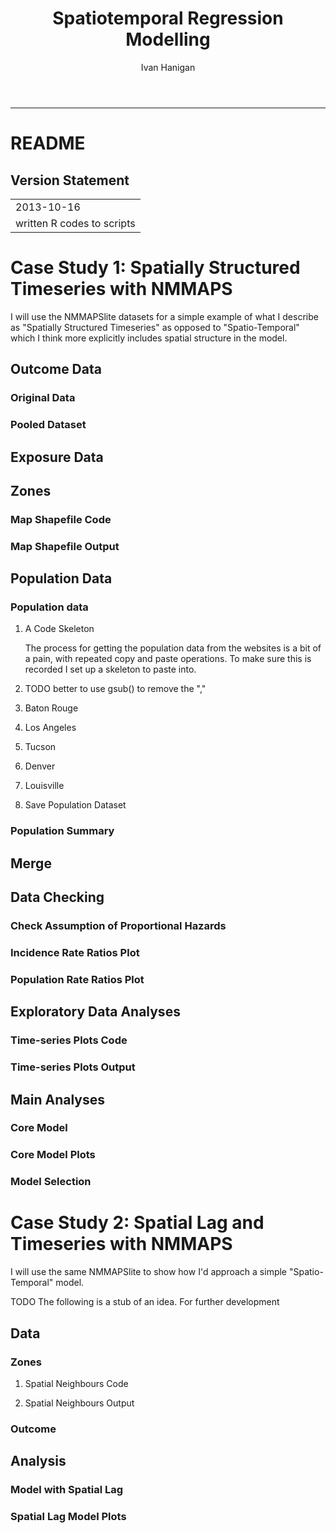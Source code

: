 #+TITLE:Spatiotemporal Regression Modelling
#+AUTHOR: Ivan Hanigan
#+email: ivan.hanigan@anu.edu.au
#+LaTeX_CLASS: article
#+LaTeX_CLASS_OPTIONS: [a4paper]
#+LATEX: \tableofcontents
-----

* README
#+name:README
#+begin_src markdown :tangle README.md :exports reports :eval no
# Spatiotemporal Regression Modelling

This is an Open Notebook for my work on Spatiotemporal Regression Modelling tips and tricks.

Ivan Hanigan
#+end_src
** Version Statement
#+begin_src R :session *R* :exports none
  commit_msg <- "written R codes to scripts"
  commit_msg <- as.data.frame(c(as.character(Sys.Date()), commit_msg))
  commit_msg
#+end_src


|                 2013-10-16 |
| written R codes to scripts |




* COMMENT Notes
** Update on reflections from Bob Haining's Lecture
[[http://ivanhanigan.github.io/2013/04/reflections-bob-haining/][Earlier this year]] Prof Bob Haining from the Geography Department Cambridge visited and gave us a great lecture on spatial regression.

This Tuesday at the [[http://gis-forum.github.io][GIS Forum]] we were lucky to be joined by statistician Phil Kokic from CSIRO who had heard we'd be discussing spatial autocorrelation (Phil is my PhD supervisor). Here are some quick notes I made:

*** CART Tree analysis that addresses the (potential)spatial autocorrelation problem
We started off the discussion with an assessment of the approach described in this post [[http://thebiobucket.blogspot.com.au/2012/03/classification-trees-allowing-for.html][Classification Trees and Spatial Autocorrelation]].

I've been thinking more and more about decision trees/CART/random forest methods for selecting a subset of relevant variables (and interations) for use in GLM or GAM model construction.  In a perfect world I'd have data on the main predictor I wanted to model and enough data about all the relevant other predictors (especially confounding or modifying variables) to ensure I get a 'well behaved model'. But with all the data around and so many potentially plausible relationships one might choose to include we need a way to narrow down these to just include the most important covariates, confounders and interactions.  CART or some variation on it seems a good way to do this, but is prone to the potential problem of spatially correlated errors too.

The idea from that blog post is:

"compute the classification tree, calculate residuals and use it for a Mantel-test and Mantel correlograms.
The Mantel correlograms test differrences in dissimilarities of
the residuals across several spatial distances and thus enable you to detect lag-distances where possible spatial autocorrelation vanishes.
...If encounter autocorrelation... try to use subsamples of the data avoiding resampling within the lag-distance.."

I think the workflow would be to

- fit the classification tree (Question: best to use all the data or with a sample like using cross-validation)
- get the residuals and visually assess the lagged distances plot provided by the Mantel correlogram.  Decide on a threshold (Question: is there an objective way to do this?).
- Sample from the data and select out from this sample only data from pairs with distances greater than the threshold (have to keep one out of each close pair or else we'd only be getting data from the sparsely sampled parts of our study region).

We all agreed this sounded OK, but only avoids the problem of spatial autocorrelation (and loses data).

*** Modeling with control for spatial autocorrelation
So we all agreed we'd prefer if our model can control for spatial autocorrelation.  I confessed that I'd always found the GeoBUGS tutorial and other tutorials about Bayesian methods for this very difficult and would really like a "Simple" way to make the problem go away.  So first we briefly reviewed Prof Hainings 3 equations again:

NOTE: THE FOLLOWING IDEAS WORK BEST FOR AREAL DATA.

*** The Spatial Error Model

$Y_{i} = \beta_{0} + \beta_{1} X_{1i} + \eta_{i}$

Where:

$\eta_{i}$ = Spatially autocorrelated errors.


*** The Spatial Lag Model

$Y_{i} = \beta_{0} + \beta_{1} X_{1i} + \rho(Neighbours Y_{ij}) + e_{i}$

Where:

$\rho_(Neighbours Y_{ij})$ = is an additional explanatory variable which is the value of the dependent variable in neighbouring areas. 

*** Spatially Lagged Independent Variable(s)

$Y_{i} = \beta_{0} + \beta_{1} X_{1i} + \beta_{2L} X_{2ij} + e_{i}$

Where:

$\beta_{2L} X_{2ij}$ = is the independent variable X2 that is spatially lagged.


*** Discussion
- Phil agreed with Bob that the spatial error model is the best, spatial lag model is OK and spatially lagged covariates not so great.
- For spatial error model fitting Phil suggested looking at R packages spBayes and spTimer
- I pointed out that I am mostly interested in "spatially structured time-series models" rather than spatial models at a single point in time.  By this I mean that we have several neighbouring areal units observed over a period of time.  In this framework the general methods of time series modelling are used to control for temporal autocorrelation.  However this makes the methods of spatial error and spatial lag models tricky because the spatial autocorrelation needs to be assessed at many points in time.
- I asked that if spatial lag is OK (and it seems easier to fit into the time-series model framework) how can I check to know if it has done the trick?  If this were purely a spatial model we could check for spatial autocorrelation in the residuals just as they described in the CART blog above, but here we have many maps we could make (one every time point), and our spatial autocorrelation measure would surely vary a lot over time.  SO would a simple way just be to asses the effect on the Standard Error on beta1 (our primary interest) and if it is bigger but still significant we can be reassured that our result isn't affected? Or perhaps we should assess the beta on the lagged variable, for instance is a significant p-value on the lagged Beta an indication that it is capturing the unmeasured spatial associations represented by the neighbourhood variable?  
- If it hadn't done the trick Nerida pointed out this might be because the Neighbourhoods are actually not appropriately represented by the first order neighbours and therefore more neighbours could be included, like moving out several concentric circles to wider and wider neighbourhoods
- Nasser and Phil pointed out that the lagged variable (the outcome in the neighbours) includes an element of the exposure variables, and said that it would be difficult to 'unpack' what that part of the model meant.
- so it looks like there is no simple answer and spatial error model is still preferred.

** md
#+name:reflections-bob-haining-update-header
#+begin_src markdown :tangle ~/projects/ivanhanigan.github.com.raw/_posts/2013-09-25-reflections-bob-haining-update.md :exports none :eval no :padline no
  ---
  name: reflections-bob-haining-update
  layout: post
  title: reflections-bob-haining-update
  date: 2013-09-25
  categories:
  - spatial dependence
  ---
  
  <!-- <?xml version="1.0" encoding="utf-8"?> -->
  <!-- <!DOCTYPE html PUBLIC "-//W3C//DTD XHTML 1.0 Strict//EN" -->
  <!--                "http://www.w3.org/TR/xhtml1/DTD/xhtml1-strict.dtd"> -->
  <!-- <html xmlns="http://www.w3.org/1999/xhtml" lang="en" xml:lang="en"> -->
  <head>
  <!-- <title>spatiotemporal </title> -->
  <meta http-equiv="Content-Type" content="text/html;charset=utf-8"/>
  <meta name="title" content="spatiotemporal "/>
  <meta name="generator" content="Org-mode"/>
  <meta name="generated" content="2013-09-25T14:46+1000"/>
  <meta name="author" content="Ivan Hanigan"/>
  <meta name="description" content=""/>
  <meta name="keywords" content=""/>
  <style type="text/css">
   <!--/*--><![CDATA[/*><!--*/
    html { font-family: Times, serif; font-size: 12pt; }
    .title  { text-align: center; }
    .todo   { color: red; }
    .done   { color: green; }
    .tag    { background-color: #add8e6; font-weight:normal }
    .target { }
    .timestamp { color: #bebebe; }
    .timestamp-kwd { color: #5f9ea0; }
    .right  {margin-left:auto; margin-right:0px;  text-align:right;}
    .left   {margin-left:0px;  margin-right:auto; text-align:left;}
    .center {margin-left:auto; margin-right:auto; text-align:center;}
    p.verse { margin-left: 3% }
    pre {
      border: 1pt solid #AEBDCC;
      background-color: #F3F5F7;
      padding: 5pt;
      font-family: courier, monospace;
          font-size: 90%;
          overflow:auto;
    }
    table { border-collapse: collapse; }
    td, th { vertical-align: top;  }
    th.right  { text-align:center;  }
    th.left   { text-align:center;   }
    th.center { text-align:center; }
    td.right  { text-align:right;  }
    td.left   { text-align:left;   }
    td.center { text-align:center; }
    dt { font-weight: bold; }
    div.figure { padding: 0.5em; }
    div.figure p { text-align: center; }
    div.inlinetask {
      padding:10px;
      border:2px solid gray;
      margin:10px;
      background: #ffffcc;
    }
    textarea { overflow-x: auto; }
    .linenr { font-size:smaller }
    .code-highlighted {background-color:#ffff00;}
    .org-info-js_info-navigation { border-style:none; }
    #org-info-js_console-label { font-size:10px; font-weight:bold;
                                 white-space:nowrap; }
    .org-info-js_search-highlight {background-color:#ffff00; color:#000000;
                                   font-weight:bold; }
    /*]]>*/-->
  </style>
  <script type="text/javascript">
  /*
  @licstart  The following is the entire license notice for the
  JavaScript code in this tag.
  
  Copyright (C) 2012-2013 Free Software Foundation, Inc.
  
  The JavaScript code in this tag is free software: you can
  redistribute it and/or modify it under the terms of the GNU
  General Public License (GNU GPL) as published by the Free Software
  Foundation, either version 3 of the License, or (at your option)
  any later version.  The code is distributed WITHOUT ANY WARRANTY;
  without even the implied warranty of MERCHANTABILITY or FITNESS
  FOR A PARTICULAR PURPOSE.  See the GNU GPL for more details.
  
  As additional permission under GNU GPL version 3 section 7, you
  may distribute non-source (e.g., minimized or compacted) forms of
  that code without the copy of the GNU GPL normally required by
  section 4, provided you include this license notice and a URL
  through which recipients can access the Corresponding Source.
  
  
  @licend  The above is the entire license notice
  for the JavaScript code in this tag.
  ,*/
  <!--/*--><![CDATA[/*><!--*/
   function CodeHighlightOn(elem, id)
   {
     var target = document.getElementById(id);
     if(null != target) {
       elem.cacheClassElem = elem.className;
       elem.cacheClassTarget = target.className;
       target.className = "code-highlighted";
       elem.className   = "code-highlighted";
     }
   }
   function CodeHighlightOff(elem, id)
   {
     var target = document.getElementById(id);
     if(elem.cacheClassElem)
       elem.className = elem.cacheClassElem;
     if(elem.cacheClassTarget)
       target.className = elem.cacheClassTarget;
   }
  /*]]>*///-->
  </script>
  <script type="text/javascript" src="http://orgmode.org/mathjax/MathJax.js">
  /**
   ,*
   ,* @source: http://orgmode.org/mathjax/MathJax.js
   ,*
   ,* @licstart  The following is the entire license notice for the
   ,*  JavaScript code in http://orgmode.org/mathjax/MathJax.js.
   ,*
   ,* Copyright (C) 2012-2013  MathJax
   ,*
   ,* Licensed under the Apache License, Version 2.0 (the "License");
   ,* you may not use this file except in compliance with the License.
   ,* You may obtain a copy of the License at
   ,*
   ,*     http://www.apache.org/licenses/LICENSE-2.0
   ,*
   ,* Unless required by applicable law or agreed to in writing, software
   ,* distributed under the License is distributed on an "AS IS" BASIS,
   ,* WITHOUT WARRANTIES OR CONDITIONS OF ANY KIND, either express or implied.
   ,* See the License for the specific language governing permissions and
   ,* limitations under the License.
   ,*
   ,* @licend  The above is the entire license notice
   ,* for the JavaScript code in http://orgmode.org/mathjax/MathJax.js.
   ,*
   ,*/
  
  /*
  @licstart  The following is the entire license notice for the
  JavaScript code below.
  
  Copyright (C) 2012-2013 Free Software Foundation, Inc.
  
  The JavaScript code below is free software: you can
  redistribute it and/or modify it under the terms of the GNU
  General Public License (GNU GPL) as published by the Free Software
  Foundation, either version 3 of the License, or (at your option)
  any later version.  The code is distributed WITHOUT ANY WARRANTY;
  without even the implied warranty of MERCHANTABILITY or FITNESS
  FOR A PARTICULAR PURPOSE.  See the GNU GPL for more details.
  
  As additional permission under GNU GPL version 3 section 7, you
  may distribute non-source (e.g., minimized or compacted) forms of
  that code without the copy of the GNU GPL normally required by
  section 4, provided you include this license notice and a URL
  through which recipients can access the Corresponding Source.
  
  
  @licend  The above is the entire license notice
  for the JavaScript code below.
  ,*/
  <!--/*--><![CDATA[/*><!--*/
      MathJax.Hub.Config({
          // Only one of the two following lines, depending on user settings
          // First allows browser-native MathML display, second forces HTML/CSS
          //  config: ["MMLorHTML.js"], jax: ["input/TeX"],
              jax: ["input/TeX", "output/HTML-CSS"],
          extensions: ["tex2jax.js","TeX/AMSmath.js","TeX/AMSsymbols.js",
                       "TeX/noUndefined.js"],
          tex2jax: {
              inlineMath: [ ["\\(","\\)"] ],
              displayMath: [ ['$$','$$'], ["\\[","\\]"], ["\\begin{displaymath}","\\end{displaymath}"] ],
              skipTags: ["script","noscript","style","textarea","pre","code"],
              ignoreClass: "tex2jax_ignore",
              processEscapes: false,
              processEnvironments: true,
              preview: "TeX"
          },
          showProcessingMessages: true,
          displayAlign: "center",
          displayIndent: "2em",
  
          "HTML-CSS": {
               scale: 100,
               availableFonts: ["STIX","TeX"],
               preferredFont: "TeX",
               webFont: "TeX",
               imageFont: "TeX",
               showMathMenu: true,
          },
          MMLorHTML: {
               prefer: {
                   MSIE:    "MML",
                   Firefox: "MML",
                   Opera:   "HTML",
                   other:   "HTML"
               }
          }
      });
  /*]]>*///-->
  </script>
  </head>
  <body>
  
  <div id="preamble">
  
  </div>
  
  <div id="content">
  <!-- <h1 class="title">spatiotemporal </h1> -->
  
  
  <div id="table-of-contents">
  <h2>Table of Contents</h2>
  <div id="text-table-of-contents">
  <ul>
  <li><a href="#sec-1">1 Update on reflections from Bob Haining's Lecture</a>
  <ul>
  <li><a href="#sec-1-1">1.1 CART Tree analysis that addresses the (potential)spatial autocorrelation problem</a></li>
  <li><a href="#sec-1-2">1.2 Modeling with control for spatial autocorrelation</a></li>
  <li><a href="#sec-1-3">1.3 The Spatial Error Model</a></li>
  <li><a href="#sec-1-4">1.4 The Spatial Lag Model</a></li>
  <li><a href="#sec-1-5">1.5 Spatially Lagged Independent Variable(s)</a></li>
  <li><a href="#sec-1-6">1.6 Discussion</a></li>
  </ul>
  </li>
  </ul>
  </div>
  </div>
  
  <div id="outline-container-1" class="outline-3">
  <h3 id="sec-1"><span class="section-number-3">1</span> Update on reflections from Bob Haining's Lecture</h3>
  <div class="outline-text-3" id="text-1">
  
  <p><a href="http://ivanhanigan.github.io/2013/04/reflections-bob-haining/">Earlier this year</a> Prof Bob Haining from the Geography Department Cambridge visited and gave us a great lecture on spatial regression.
  </p>
  <p>
  This Tuesday at the <a href="http://gis-forum.github.io">GIS Forum</a> we were lucky to be joined by statistician Phil Kokic from CSIRO who had heard we'd be discussing spatial autocorrelation (Phil is my PhD supervisor). Here are some quick notes I made:
  </p>
  
  </div>
  
  <div id="outline-container-1-1" class="outline-4">
  <h4 id="sec-1-1"><span class="section-number-4">1.1</span> CART Tree analysis that addresses the (potential)spatial autocorrelation problem</h4>
  <div class="outline-text-4" id="text-1-1">
  
  <p>We started off the discussion with an assessment of the approach described in this post <a href="http://thebiobucket.blogspot.com.au/2012/03/classification-trees-allowing-for.html">Classification Trees and Spatial Autocorrelation</a>.
  </p>
  <p>
  I've been thinking more and more about decision trees/CART/random forest methods for selecting a subset of relevant variables (and interations) for use in GLM or GAM model construction.  In a perfect world I'd have data on the main predictor I wanted to model and enough data about all the relevant other predictors (especially confounding or modifying variables) to ensure I get a 'well behaved model'. But with all the data around and so many potentially plausible relationships one might choose to include we need a way to narrow down these to just include the most important covariates, confounders and interactions.  CART or some variation on it seems a good way to do this, but is prone to the potential problem of spatially correlated errors too.
  </p>
  <p>
  The idea from that blog post is:
  </p>
  <p>
  "compute the classification tree, calculate residuals and use it for a Mantel-test and Mantel correlograms.
  The Mantel correlograms test differrences in dissimilarities of
  the residuals across several spatial distances and thus enable you to detect lag-distances where possible spatial autocorrelation vanishes.
  &hellip;If encounter autocorrelation&hellip; try to use subsamples of the data avoiding resampling within the lag-distance.."
  </p>
  <p>
  I think the workflow would be to
  </p>
  <ul>
  <li>fit the classification tree (Question: best to use all the data or with a sample like using cross-validation)
  </li>
  <li>get the residuals and visually assess the lagged distances plot provided by the Mantel correlogram.  Decide on a threshold (Question: is there an objective way to do this?).
  </li>
  <li>Sample from the data and select out from this sample only data from pairs with distances greater than the threshold (have to keep one out of each close pair or else we'd only be getting data from the sparsely sampled parts of our study region).
  </li>
  </ul>
  
  
  <p>
  We all agreed this sounded OK, but only avoids the problem of spatial autocorrelation (and loses data).
  </p>
  </div>
  
  </div>
  
  <div id="outline-container-1-2" class="outline-4">
  <h4 id="sec-1-2"><span class="section-number-4">1.2</span> Modeling with control for spatial autocorrelation</h4>
  <div class="outline-text-4" id="text-1-2">
  
  <p>So we all agreed we'd prefer if our model can control for spatial autocorrelation.  I confessed that I'd always found the GeoBUGS tutorial and other tutorials about Bayesian methods for this very difficult and would really like a "Simple" way to make the problem go away.  So first we briefly reviewed Prof Hainings 3 equations again:
  </p>
  <p>
  NOTE: THE FOLLOWING IDEAS WORK BEST FOR AREAL DATA.
  </p>
  </div>
  
  </div>
  
  <div id="outline-container-1-3" class="outline-4">
  <h4 id="sec-1-3"><span class="section-number-4">1.3</span> The Spatial Error Model</h4>
  <div class="outline-text-4" id="text-1-3">
  
  
  
  
  \(Y_{i} = \beta_{0} + \beta_{1} X_{1i} + \eta_{i}\)
  
  <p>
  Where:
  </p>
  <p>
  \(\eta_{i}\) = Spatially autocorrelated errors.
  </p>
  
  </div>
  
  </div>
  
  <div id="outline-container-1-4" class="outline-4">
  <h4 id="sec-1-4"><span class="section-number-4">1.4</span> The Spatial Lag Model</h4>
  <div class="outline-text-4" id="text-1-4">
  
  
  
  
  \(Y_{i} = \beta_{0} + \beta_{1} X_{1i} + \rho(Neighbours Y_{ij}) + e_{i}\)
  
  <p>
  Where:
  </p>
  <p>
  \(\rho_(Neighbours Y_{ij})\) = is an additional explanatory variable which is the value of the dependent variable in neighbouring areas. 
  </p>
  </div>
  
  </div>
  
  <div id="outline-container-1-5" class="outline-4">
  <h4 id="sec-1-5"><span class="section-number-4">1.5</span> Spatially Lagged Independent Variable(s)</h4>
  <div class="outline-text-4" id="text-1-5">
  
  
  
  
  \(Y_{i} = \beta_{0} + \beta_{1} X_{1i} + \beta_{2L} X_{2ij} + e_{i}\)
  
  <p>
  Where:
  </p>
  <p>
  \(\beta_{2L} X_{2ij}\) = is the independent variable X2 that is spatially lagged.
  </p>
  
  </div>
  
  </div>
  
  <div id="outline-container-1-6" class="outline-4">
  <h4 id="sec-1-6"><span class="section-number-4">1.6</span> Discussion</h4>
  <div class="outline-text-4" id="text-1-6">
  
  <ul>
  <li>Phil agreed with Bob that the spatial error model is the best, spatial lag model is OK and spatially lagged covariates not so great.
  </li>
  <li>For spatial error model fitting Phil suggested looking at R packages spBayes and spTimer.
  </li>
  <li>I pointed out that I am mostly interested in "spatially structured time-series models" rather than spatial models at a single point in time.  By this I mean that we have several neighbouring areal units observed over a period of time.  In this framework the general methods of time series modelling are used to control for temporal autocorrelation.  However this makes the methods of spatial error and spatial lag models tricky because the spatial autocorrelation needs to be assessed at many points in time.
  </li>
  <li>I asked that if spatial lag is OK (and it seems easier to fit into the time-series model framework) how can I check to know if it has done the trick?  If this were purely a spatial model we could check for spatial autocorrelation in the residuals just as they described in the CART blog above, but here we have many maps we could make (one every time point), and our spatial autocorrelation measure would surely vary a lot over time.  SO would a simple way just be to asses the effect on the Standard Error on beta1 (our primary interest) and if it is bigger but still significant we can be reassured that our result isn't affected? Or perhaps we should assess the beta on the lagged variable, for instance is a significant p-value on the lagged Beta an indication that it is capturing the unmeasured spatial associations represented by the neighbourhood variable?  
  </li>
  <li>If it hadn't done the trick Nerida pointed out this might be because the Neighbourhoods are actually not appropriately represented by the first order neighbours and therefore more neighbours could be included, like moving out several concentric circles to wider and wider neighbourhoods
  </li>
  <li>Nasser and Phil pointed out that the lagged variable (the outcome in the neighbours) includes an element of the exposure variables, and said that it would be difficult to 'unpack' what that part of the model meant.
  </li>
  <li>so it looks like there is no simple answer and spatial error model is still preferred.
  </li>
  </ul>
  
  
  </div>
  </div>
  </div>
  </div>
  
  </body>
  </html>
  
#+end_src



** 2013-09-26-spatially-structured-timeseries-vs-spatiotemporal-modelling
** Spatially Structured Timeseries Vs Spatiotemporal Modelling
In my last post about [[http://ivanhanigan.github.io/2013/09/reflections-bob-haining-update][spatiotemporal regression modelling]] I mentioned that I am mostly interested in "spatially structured time-series models" rather than spatial models at a single point in time. By this I mean that we have several neighbouring areal units observed over a period of time. In this framework the general methods of time series modelling are used to control for temporal autocorrelation. However this makes the methods of spatial error and spatial lag models tricky because the spatial autocorrelation needs to be assessed at many points in time.

I want to expand more on this topic because I want to be clear that the organisation of the material I am aiming to bring to this notebook topic is not aimed at purely spatial regression models [[https://geodacenter.asu.edu/spatial-lag-and][(there is a lot of material and tools out there already for that)]].  I am trying with these notes to document my learning steps toward integrating spatial methods with time-series methods to allow me to practice (and understand) spatiotemporal regression modelling.

*** Spatially Structured Time Series
In [[http://www.pnas.org/content/early/2012/08/08/1112965109.full.pdf+html][my most successful previous attempt to conduct a spatiotemporal analysis of Suicide and Droughts]] I built on my knowledge of time-series regression models from single-city air pollution studies where the whole city is the unit of analysis and the temporal variation is modelled with controlling techniques for temporal autocorrelation.  These techniques are also valid for multi-city studies because it is pretty safe to assume the cities are all independent at each time point.  I structured my study by Eleven large zones (Census Statistical Divisions) of NSW and assumed each of these would vary over time independent of each other, and I fitted a zone-specific time trend and cycle. This is what I call "spatially structured time-series" modelling.  

I justify using this model in this case because aggregating up to these very large regions will diminish the possibility of spatial autocorrelation and because Droughts vary over large spatial zones too, we will not suffer from exposure misclassificaiton bias.

So this model is a simple time-series regression (with trend and seasonality) and an additional term for spatial Zone.

\begin{eqnarray*}
        log({\color{red} O_{ijk}})  & = & s({\color{red}ExposureVariable})  + {\color{blue} OtherExplanators}  \\
        & &   + AgeGroup_{i} + Sex_{j} \\
        & &   + {\color{blue} SpatialZone_{k}}  \\
        & &  + sin(Time \times 2 \times \pi) + cos(Time \times 2 \times \pi) \\
        & &  + Trend \\
        & &   + offset({\color{blue} log(Pop_{ijk})})\\
\end{eqnarray*}

Where:\\

- ${\color{red}O_{ijk}}$ = Outcome (counts) by Age$_{i}$, Sex$_{j}$ and SpatialZone$_{k}$ \\
- {\color{red}ExposureVariable} = Data with {\color{red}Restrictive Intellectual Property~(IP)} \\
- {\color{blue}OtherExplanators} = Other {\color{blue}Less Restricted}  Explanatory variables \\
- s( ) = penalized regression splines \\
- ${\color{blue} SpatialZone_{k}}$  = {\color{blue} Less Restricted} data representing the $SpatialZone_{k}$  \\
- Trend = Longterm smooth trend(s) \\
- ${\color{blue}Pop_{ijk}}$ = interpolated Census populations, by time in each group\\

*** TODO Spatiotemporal modelling
In contrast to the above model for modelling exposures that have fine resolution spatial variation (such as air pollution) the exposure misclassification effect of aggregating up to very large spatial zones will conteract the benefits of avoiding spatially autocorrelated errors and this might be unacceptable for certain research questions.  Therefore it is important to move toward a spatiotemporal regression model that replaces the $SpatialZone_{k}$ term with a more spatial error or spatial lag approach.
** md
#+name:spatially-structured-timeseries-vs-spatiotemporal-modelling-header
#+begin_src markdown :tangle ~/projects/ivanhanigan.github.com.raw/_posts/2013-09-26-spatially-structured-timeseries-vs-spatiotemporal-modelling.md :exports none :eval no :padline no
---
name: spatially-structured-timeseries-vs-spatiotemporal-modelling
layout: post
title: spatially-structured-timeseries-vs-spatiotemporal-modelling
date: 2013-09-26
categories:
- spatial dependence
---
    
<head>
<title>Spatiotemporal Regression Modelling</title>
<meta http-equiv="Content-Type" content="text/html;charset=iso-8859-1"/>
<meta name="title" content="Spatiotemporal Regression Modelling"/>
<meta name="generator" content="Org-mode"/>
<meta name="generated" content="2013-09-26T10:18+1000"/>
<meta name="author" content="Ivan Hanigan"/>
<meta name="description" content=""/>
<meta name="keywords" content=""/>
<style type="text/css">
 <!--/*--><![CDATA[/*><!--*/
  html { font-family: Times, serif; font-size: 12pt; }
  .title  { text-align: center; }
  .todo   { color: red; }
  .done   { color: green; }
  .tag    { background-color: #add8e6; font-weight:normal }
  .target { }
  .timestamp { color: #bebebe; }
  .timestamp-kwd { color: #5f9ea0; }
  .right  {margin-left:auto; margin-right:0px;  text-align:right;}
  .left   {margin-left:0px;  margin-right:auto; text-align:left;}
  .center {margin-left:auto; margin-right:auto; text-align:center;}
  p.verse { margin-left: 3% }
  pre {
	border: 1pt solid #AEBDCC;
	background-color: #F3F5F7;
	padding: 5pt;
	font-family: courier, monospace;
        font-size: 90%;
        overflow:auto;
  }
  table { border-collapse: collapse; }
  td, th { vertical-align: top;  }
  th.right  { text-align:center;  }
  th.left   { text-align:center;   }
  th.center { text-align:center; }
  td.right  { text-align:right;  }
  td.left   { text-align:left;   }
  td.center { text-align:center; }
  dt { font-weight: bold; }
  div.figure { padding: 0.5em; }
  div.figure p { text-align: center; }
  div.inlinetask {
    padding:10px;
    border:2px solid gray;
    margin:10px;
    background: #ffffcc;
  }
  textarea { overflow-x: auto; }
  .linenr { font-size:smaller }
  .code-highlighted {background-color:#ffff00;}
  .org-info-js_info-navigation { border-style:none; }
  #org-info-js_console-label { font-size:10px; font-weight:bold;
                               white-space:nowrap; }
  .org-info-js_search-highlight {background-color:#ffff00; color:#000000;
                                 font-weight:bold; }
  /*]]>*/-->
</style>
<script type="text/javascript">
/*
@licstart  The following is the entire license notice for the
JavaScript code in this tag.

Copyright (C) 2012-2013 Free Software Foundation, Inc.

The JavaScript code in this tag is free software: you can
redistribute it and/or modify it under the terms of the GNU
General Public License (GNU GPL) as published by the Free Software
Foundation, either version 3 of the License, or (at your option)
any later version.  The code is distributed WITHOUT ANY WARRANTY;
without even the implied warranty of MERCHANTABILITY or FITNESS
FOR A PARTICULAR PURPOSE.  See the GNU GPL for more details.

As additional permission under GNU GPL version 3 section 7, you
may distribute non-source (e.g., minimized or compacted) forms of
that code without the copy of the GNU GPL normally required by
section 4, provided you include this license notice and a URL
through which recipients can access the Corresponding Source.


@licend  The above is the entire license notice
for the JavaScript code in this tag.
*/
<!--/*--><![CDATA[/*><!--*/
 function CodeHighlightOn(elem, id)
 {
   var target = document.getElementById(id);
   if(null != target) {
     elem.cacheClassElem = elem.className;
     elem.cacheClassTarget = target.className;
     target.className = "code-highlighted";
     elem.className   = "code-highlighted";
   }
 }
 function CodeHighlightOff(elem, id)
 {
   var target = document.getElementById(id);
   if(elem.cacheClassElem)
     elem.className = elem.cacheClassElem;
   if(elem.cacheClassTarget)
     target.className = elem.cacheClassTarget;
 }
/*]]>*///-->
</script>
<script type="text/javascript" src="http://orgmode.org/mathjax/MathJax.js">
/**
 *
 * @source: http://orgmode.org/mathjax/MathJax.js
 *
 * @licstart  The following is the entire license notice for the
 *  JavaScript code in http://orgmode.org/mathjax/MathJax.js.
 *
 * Copyright (C) 2012-2013  MathJax
 *
 * Licensed under the Apache License, Version 2.0 (the "License");
 * you may not use this file except in compliance with the License.
 * You may obtain a copy of the License at
 *
 *     http://www.apache.org/licenses/LICENSE-2.0
 *
 * Unless required by applicable law or agreed to in writing, software
 * distributed under the License is distributed on an "AS IS" BASIS,
 * WITHOUT WARRANTIES OR CONDITIONS OF ANY KIND, either express or implied.
 * See the License for the specific language governing permissions and
 * limitations under the License.
 *
 * @licend  The above is the entire license notice
 * for the JavaScript code in http://orgmode.org/mathjax/MathJax.js.
 *
 */

/*
@licstart  The following is the entire license notice for the
JavaScript code below.

Copyright (C) 2012-2013 Free Software Foundation, Inc.

The JavaScript code below is free software: you can
redistribute it and/or modify it under the terms of the GNU
General Public License (GNU GPL) as published by the Free Software
Foundation, either version 3 of the License, or (at your option)
any later version.  The code is distributed WITHOUT ANY WARRANTY;
without even the implied warranty of MERCHANTABILITY or FITNESS
FOR A PARTICULAR PURPOSE.  See the GNU GPL for more details.

As additional permission under GNU GPL version 3 section 7, you
may distribute non-source (e.g., minimized or compacted) forms of
that code without the copy of the GNU GPL normally required by
section 4, provided you include this license notice and a URL
through which recipients can access the Corresponding Source.


@licend  The above is the entire license notice
for the JavaScript code below.
*/
<!--/*--><![CDATA[/*><!--*/
    MathJax.Hub.Config({
        // Only one of the two following lines, depending on user settings
        // First allows browser-native MathML display, second forces HTML/CSS
        //  config: ["MMLorHTML.js"], jax: ["input/TeX"],
            jax: ["input/TeX", "output/HTML-CSS"],
        extensions: ["tex2jax.js","TeX/AMSmath.js","TeX/AMSsymbols.js",
                     "TeX/noUndefined.js"],
        tex2jax: {
            inlineMath: [ ["\\(","\\)"] ],
            displayMath: [ ['$$','$$'], ["\\[","\\]"], ["\\begin{displaymath}","\\end{displaymath}"] ],
            skipTags: ["script","noscript","style","textarea","pre","code"],
            ignoreClass: "tex2jax_ignore",
            processEscapes: false,
            processEnvironments: true,
            preview: "TeX"
        },
        showProcessingMessages: true,
        displayAlign: "center",
        displayIndent: "2em",

        "HTML-CSS": {
             scale: 100,
             availableFonts: ["STIX","TeX"],
             preferredFont: "TeX",
             webFont: "TeX",
             imageFont: "TeX",
             showMathMenu: true,
        },
        MMLorHTML: {
             prefer: {
                 MSIE:    "MML",
                 Firefox: "MML",
                 Opera:   "HTML",
                 other:   "HTML"
             }
        }
    });
/*]]>*///-->
</script>
</head>
<body>

<div id="preamble">

</div>

<div id="content">
<h1 class="title">Spatiotemporal Regression Modelling</h1>


<div id="table-of-contents">
<h2>Table of Contents</h2>
<div id="text-table-of-contents">
<ul>
<li><a href="#sec-1">1 Spatially Structured Timeseries Vs Spatiotemporal Modelling</a>
<ul>
<li><a href="#sec-1-1">1.1 Spatially Structured Time Series</a></li>
<li><a href="#sec-1-2">1.2 Spatiotemporal modelling</a></li>
</ul>
</li>
</ul>
</div>
</div>

<div id="outline-container-1" class="outline-3">
<h3 id="sec-1"><span class="section-number-3">1</span> Spatially Structured Timeseries Vs Spatiotemporal Modelling</h3>
<div class="outline-text-3" id="text-1">

<p>In my last post about <a href="http://ivanhanigan.github.io/2013/09/reflections-bob-haining-update">spatiotemporal regression modelling</a> I mentioned that I am mostly interested in "spatially structured time-series models" rather than spatial models at a single point in time. By this I mean that we have several neighbouring areal units observed over a period of time. In this framework the general methods of time series modelling are used to control for temporal autocorrelation. However this makes the methods of spatial error and spatial lag models tricky because the spatial autocorrelation needs to be assessed at many points in time.
</p>
<p>
I want to expand more on this topic because I want to be clear that the organisation of the material I am aiming to bring to this notebook topic is not aimed at purely spatial regression models <a href="https://geodacenter.asu.edu/spatial-lag-and">(there is a lot of material and tools out there already for that)</a>.  I am trying with these notes to document my learning steps toward integrating spatial methods with time-series methods to allow me to practice (and understand) spatiotemporal regression modelling.
</p>

</div>

<div id="outline-container-1-1" class="outline-4">
<h4 id="sec-1-1"><span class="section-number-4">1.1</span> Spatially Structured Time Series</h4>
<div class="outline-text-4" id="text-1-1">

<p>In <a href="http://www.pnas.org/content/early/2012/08/08/1112965109.full.pdf+html">my most successful previous attempt to conduct a spatiotemporal analysis of Suicide and Droughts</a> I built on my knowledge of time-series regression models from single-city air pollution studies where the whole city is the unit of analysis and the temporal variation is modelled with controlling techniques for temporal autocorrelation.  These techniques are also valid for multi-city studies because it is pretty safe to assume the cities are all independent at each time point.  I structured my study by Eleven large zones (Census Statistical Divisions) of NSW and assumed each of these would vary over time independent of each other, and I fitted a zone-specific time trend and cycle. This is what I call "spatially structured time-series" modelling.  
</p>
<p>
I justify using this model in this case because aggregating up to these very large regions will diminish the possibility of spatial autocorrelation and because Droughts vary over large spatial zones too, we will not suffer from exposure misclassificaiton bias.
</p>
<p>
So this model is a simple time-series regression (with trend and seasonality) and an additional term for spatial Zone.
</p>


\begin{eqnarray*}
        log({\color{red} O_{ijk}})  & = & s({\color{red}ExposureVariable})  + {\color{blue} OtherExplanators}  \\
        & &   + AgeGroup_{i} + Sex_{j} \\
        & &   + {\color{blue} SpatialZone_{k}}  \\
        & &  + sin(Time \times 2 \times \pi) + cos(Time \times 2 \times \pi) \\
        & &  + Trend \\
        & &   + offset({\color{blue} log(Pop_{ijk})})\\
\end{eqnarray*}

<p>
Where:<br/>
</p>
<ul>
<li>\({\color{red}O_{ijk}}\) = Outcome (counts) by Age\(_{i}\), Sex\(_{j}\) and SpatialZone\(_{k}\) <br/>
</li>
<li>{\color{red}ExposureVariable} = Data with {\color{red}Restrictive Intellectual Property~(IP)} <br/>
</li>
<li>{\color{blue}OtherExplanators} = Other {\color{blue}Less Restricted}  Explanatory variables <br/>
</li>
<li>s( ) = penalized regression splines <br/>
</li>
<li>\({\color{blue} SpatialZone_{k}}\)  = {\color{blue} Less Restricted} data representing the \(SpatialZone_{k}\)  <br/>
</li>
<li>Trend = Longterm smooth trend(s) <br/>
</li>
<li>\({\color{blue}Pop_{ijk}}\) = interpolated Census populations, by time in each group<br/>
</li>
</ul>


</div>

</div>

<div id="outline-container-1-2" class="outline-4">
<h4 id="sec-1-2"><span class="section-number-4">1.2</span> <span class="todo TODO">TODO</span> Spatiotemporal modelling</h4>
<div class="outline-text-4" id="text-1-2">

<p>In contrast to the above model for modelling exposures that have fine resolution spatial variation (such as air pollution) the exposure misclassification effect of aggregating up to very large spatial zones will conteract the benefits of avoiding spatially autocorrelated errors and this might be unacceptable for certain research questions.  Therefore it is important to move toward a spatiotemporal regression model that replaces the \(SpatialZone_{k}\) term with a more spatial error or spatial lag approach.
</p></div>
</div>
</div>
</div>

</body>
</html>
#+end_src

** 2013-10-10-simple-example-using-nmmaps
#+name:simple-example-using-nmmaps-header
#+begin_src R :session *R* :tangle ~/projects/ivanhanigan.github.com.raw/_posts/2013-10-10-simple-example-using-nmmaps.md :exports none :eval no :padline no
  ---
  name: 2013-10-10-simple-example-using-nmmaps
  layout: post
  title: simple-example-using-nmmaps
  date: 2013-10-10
  categories:
  - spatial dependence
  ---
  
  I will use the NMMAPSlite datasets for a simple example of what I am trying to do.
    

  <!-- begin_src R :session *R* :tangle NMMAPS-example/NMMAPS-example-code.r :exports none :eval no -->
   
  #### Code: get nmmaps data
      # func
      if(!require(NMMAPSlite)) install.packages('NMMAPSlite');require(NMMAPSlite)
      require(mgcv)
      require(splines)
  
      ######################################################
      # load  
      setwd('data')
      initDB('data/NMMAPS') # this requires that we connect to the web,
                            # so lets get local copies
      setwd('..')
      cities <- getMetaData('cities')
      head(cities)
      citieslist <- cities$cityname
      # write out a few cities for access later
      for(city_i in citieslist[sample(1:nrow(cities), 9)])
      {
       city <- subset(cities, cityname == city_i)$city
       data <- readCity(city)
       write.table(data, file.path('data', paste(city_i, '.csv',sep='')),
       row.names = F, sep = ',')
      }
      # these are all tiny, go some big ones
      for(city_i in c('New York', 'Los Angeles', 'Madison', 'Boston'))
      {
       city <- subset(cities, cityname == city_i)$city
       data <- readCity(city)
       write.table(data, file.path('data', paste(city_i, '.csv',sep='')),
       row.names = F, sep = ',')
      }
  
      ######################################################
      # now we can use these locally
      dir("data")
      city <- "Chicago"
      data <- read.csv(sprintf("data/%s.csv", city), header=T)
      str(data)
      data$yy <- substr(data$date,1,4)
      data$date <- as.Date(data$date)
      ######################################################
      # check
      par(mfrow=c(2,1), mar=c(4,4,3,1))
      with(subset(data[,c(1,15:25)], agecat == '75p'),
        plot(date, tmax)
       )
      with(subset(data[,c(1,4,15:25)], agecat == '75p'),
              plot(date, cvd, type ='l', col = 'grey')
              )
      with(subset(data[,c(1,4,15:25)], agecat == '75p'),
              lines(lowess(date, cvd, f = 0.015))
              )
      # I am worried about that outlier
      data$date[which(data$cvd > 100)]
      # [1] "1995-07-15" "1995-07-16"
       
      ######################################################
      # do standard NMMAPS timeseries poisson GAM model
      numYears<-length(names(table(data$yy)))
      df <- subset(data, agecat == '75p')
      df$time <- as.numeric(df$date)
      fit <- gam(cvd ~ s(pm10tmean) + s(tmax) + s(dptp) + s(time, k= 7*numYears, fx=T), data = df, family = poisson)
      # plot of response functions
      par(mfrow=c(2,2))
      plot(fit)
      dev.off()
       
      ######################################################
      # some diagnostics
      summary(fit)
      # note the R-sq.(adj) =   0.21
      gam.check(fit)
      # note the lack of a leverage plot.  for that we need glm
       
      ######################################################
      # do same model as glm
      fit2 <- glm(cvd ~ pm10tmean + ns(tmax, df = 8) + ns(dptp, df = 4) + ns(time, df = 7*numYears), data = df, family = poisson)
      # plot responses
      par(mfrow=c(2,2))
      termplot(fit2, se =T)
      dev.off()
       
      # plot prediction
      df$predictedCvd <- predict(fit2, df, 'response')
      # baseline is given by the intercept
      fit3 <- glm(cvd ~ 1, data = df, family = poisson)
      df$baseline <-  predict(fit3, df, 'response')
      with(subset(df, date>=as.Date('1995-01-01') & date <= as.Date('1995-07-31')),
       plot(date, cvd, type ='l', col = 'grey')
              )
      with(subset(df, date>=as.Date('1995-01-01') & date <= as.Date('1995-07-31')),
              lines(date,predictedCvd)
              )
      with(subset(df, date>=as.Date('1995-01-01') & date <= as.Date('1995-07-31')),
       lines(date,baseline)
              )
      ######################################################
      # some diagnostics
      # need to load a function to calculate poisson adjusted R squared
      # original S code from
      # The formula for pseudo-R^2 is taken from G. S. Maddalla,
      # Limited-dependent and Qualitative Variables in Econometrics, Cambridge:Cambridge Univ. Press, 1983. page 40, equation 2.50.
      RsquaredGlm <- function(o) {
       n <- length(o$residuals)
       ll <- logLik(o)[1]
       ll_0 <- logLik(update(o,~1))[1]
       R2 <- (1 - exp(((-2*ll) - (-2*ll_0))/n))/(1 - exp( - (-2*ll_0)/n))
       names(R2) <- 'pseudo.Rsquared'
       R2
       }
      RsquaredGlm(fit2)
      # 0.51
      # the difference is presumably due to the arguments about how to account for unexplainable variance in the poisson distribution?
       
      # significance of spline terms
      drop1(fit2, test='Chisq')
      # also note AIC. best model includes all of these terms
      # BIC can be computed instead (but still labelled AIC) using
      drop1(fit2, test='Chisq', k = log(nrow(data)))
       
      # diagnostic plots
      par(mfrow=c(2,2))
      plot(fit2)
      dev.off()
      # note high leverage plus residuals points are labelled
      # leverage doesn't seem to be too high though which is good
      # NB the numbers refer to the row.names attribute which still refer to the original dataset, not this subset
      df[row.names(df) %in% c(9354,9356),]$date
      # as suspected [1] "1995-07-15" "1995-07-16"
       
      ######################################################
      # so lets re run without these obs
      df2 <- df[!row.names(df) %in% c(9354,9356),]
      # to avoid duplicating code just re run fit2, replacing data=df with df2
      # tmax still significant but not so extreme
      # check diagnostic plots again
      par(mfrow=c(2,2))
      plot(fit2)
      dev.off()
      # looks like a well behaved model now.
       
      # if we were still worried about any high leverage values we could identify these with
      df3 <- na.omit(df2[,c('cvd','pm10tmean','tmax','dptp','time')])
      df3$hatvalue <- hatvalues(fit2)
      df3$res <- residuals(fit2, 'pearson')
      with(df3, plot(hatvalue, res))
      # this is the same as the fourth default glm diagnostic plot, which they label x-axis as leverage
      summary(df3$hatvalue)
      # gives us an idea of the distribution of hat values
      # decide on a threshold and look at it
      hatThreshold <- 0.1
      with(subset(df3, hatvalue > hatThreshold), points(hatvalue, res, col = 'red', pch = 16))
      abline(0,0)
      segments(hatThreshold,-2,hatThreshold,15)
      dev.off()
       
      fit3 <- glm(cvd ~ pm10tmean + ns(tmax, df = 8) + ns(dptp, df = 4) + ns(time, df = 7*numYears), data = subset(df3, hatvalue < hatThreshold), family = poisson)
      par(mfrow=c(2,2))
      termplot(fit3, se = T)
      # same same
      plot(fit3)
      # no better
       
      # or we could go nuts with a whole number of ways of estimating influence
      # check all influential observations
      infl <- influence.measures(fit2)
      # which observations 'are' influential
      inflk <- which(apply(infl$is.inf, 1, any))
      length(inflk)
       
       
      ######################################################
      # now what about serial autocorrelation in the residuals?
       
      par(mfrow = c(2,1))
      with(df3, acf(res))
      with(df3, pacf(res))
      dev.off()
       
       
       
      ######################################################
      # just check for overdispersion
      fit <- gam(cvd ~ s(pm10tmean) + s(tmax) + s(dptp) + s(time, k= 7*numYears, fx=T), data = df, family = quasipoisson)
      summary(fit)
      # note the Scale est. = 1.1627
      # alternatively check the glm
      fit2 <- glm(cvd ~ pm10tmean + ns(tmax, df = 8) + ns(dptp, df = 4) + ns(time, df = 7*numYears), data = df, family = quasipoisson)
      summary(fit2)
      # (Dispersion parameter for quasipoisson family taken to be 1.222640)
      # this is probably near enough to support a standard poisson model...
       
      # if we have overdispersion we can use QAIC (A quasi- mode does not have a likelihood and so does not have an AIC,  by definition)
      # we can use the poisson model and calculate the overdispersion
      fit2 <- glm(cvd ~ pm10tmean + ns(tmax, df = 8) + ns(dptp, df = 4) + ns(time, df = 7*numYears), data = df, family = poisson)
      1- pchisq(deviance(fit2), df.residual(fit2))
       
      # QAIC, c is the variance inflation factor, the ratio of the residual deviance of the global (most complicated) model to the residual degrees of freedom
      c=deviance(fit2)/df.residual(fit2)
      QAIC.1=-2*logLik(fit2)/c + 2*(length(coef(fit2)) + 1)
      QAIC.1
       
      # Actually lets use QAICc which is more conservative about parameters,
      QAICc.1=-2*logLik(fit2)/c + 2*(length(coef(fit2)) + 1) + 2*(length(coef(fit2)) + 1)*(length(coef(fit2)) + 1 + 1)/(nrow(na.omit(df[,c('cvd','pm10tmean','tmax','dptp','time')]))- (length(coef(fit2))+1)-1)
      QAICc.1
       
       
      ######################################################
      # the following is old work, some may be interesting
      # such as the use of sinusoidal wave instead of smooth function of time
       
       
      # # sine wave
      # timevar <- as.data.frame(names(table(df$date)))
      # index <- 1:length(names(table(df$date)))
      # timevar$time2 <- index / (length(index) / (length(index)/365.25))
      # names(timevar) <- c('date','timevar')
      # timevar$date <- as.Date(timevar$date)
      # df <- merge(df,timevar)
       
      # fit <- gam(cvd ~ s(tmax) + s(dptp) + sin(timevar * 2 * pi) + cos(timevar * 2 * pi) + ns(time, df = numYears), data = df, family = poisson)
      # summary(fit)
      # par(mfrow=c(3,2))
      # plot(fit, all.terms = T)
      # dev.off()
       
      # # now just explore the season fit
      # fit <- gam(cvd ~ sin(timevar * 2 * pi) + cos(timevar * 2 * pi) + ns(time, df = numYears), data = df, family = poisson)
      # yhat <- predict(fit)
      # head(yhat)
       
      # with(df, plot(date,cvd,type = 'l',col='grey', ylim = c(15,55)))
      # lines(df[,'date'],exp(yhat),col='red')
       
       
      # # drop1(fit, test= 'Chisq')
       
      # # drop1 only works in glm?
      # # fit with weather variables, use degrees of freedom estimated by gam
      # fit <- glm(cvd ~ ns(tmax,8) + ns(dptp,2) + sin(timevar * 2 * pi) + cos(timevar * 2 * pi) + ns(time, df = numYears), data = df, family = poisson)
      # drop1(fit, test= 'Chisq')
      # # use plot.glm for diagnostics
      # par(mfrow=c(2,2))
      # plot(fit)
      # par(mfrow=c(3,2))
      # termplot(fit, se=T)
      # dev.off()
       
      # # cyclic spline, overlay on prior sinusoidal
      # with(df, plot(date,cvd,type = 'l',col='grey', ylim = c(0,55)))
      # lines(df[,'date'],exp(yhat),col='red')
       
      # df$daynum <- as.numeric(format(df$date, "%j"))
      # df[360:370,c('date','daynum')]
      # fit <- gam(cvd ~ s(daynum, k=3, fx=T, bs = 'cp') +  s(time, k = numYears, fx = T), data = df, family = poisson)
      # yhat2 <- predict(fit)
      # head(yhat2)
       
      # lines(df[,'date'],exp(yhat2),col='blue')
       
       
      # par(mfrow=c(1,2))
      # plot(fit)
       
       
      # # fit weather with season
      # fit <- gam(cvd ~ s(tmax) + s(dptp) +
        # s(daynum, k=3, fx=T, bs = 'cp') +  s(time, k = numYears, fx = T), data = df, family = poisson)
      # par(mfrow=c(2,2))
      # plot(fit)
       
      # summary(fit)
  
#+end_src
** COMMENT 2013-10-16-spatially-structured-time-series-with-nmmaps
#+name:spatially-structured-time-series-with-nmmaps-header
#+begin_src markdown :tangle ~/projects/ivanhanigan.github.com.raw/_posts/2013-10-16-spatially-structured-time-series-with-nmmaps.md :exports none :eval no :padline no
  ---
  name: spatially-structured-time-series-with-nmmaps
  layout: post
  title: spatially-structured-time-series-with-nmmaps
  date: 2013-10-16
  categories:
  - spatial dependence
  ---
  
  I will use the NMMAPSlite datasets for a simple example of what I
  describe as "Spatially Structured Timeseries" as opposed to
  "Spatio-Temporal" which I think more explicitly includes spatial
  structure in the model.  [See This Report](http://ivanhanigan.github.io/spatiotemporal-regression-models/) for all the gory details.
  
  # R Codes
  
  <!-- <?xml version="1.0" encoding="utf-8"?> -->
  <!-- <!DOCTYPE html PUBLIC "-//W3C//DTD XHTML 1.0 Strict//EN" -->
  <!--                "http://www.w3.org/TR/xhtml1/DTD/xhtml1-strict.dtd"> -->
  <!-- <html xmlns="http://www.w3.org/1999/xhtml" lang="en" xml:lang="en"> -->
  <head>
  <title>Spatiotemporal Regression Modelling</title>
  <meta http-equiv="Content-Type" content="text/html;charset=utf-8"/>
  <meta name="title" content="Spatiotemporal Regression Modelling"/>
  <meta name="generator" content="Org-mode"/>
  <meta name="generated" content="2013-10-16T15:17+1100"/>
  <meta name="author" content="Ivan Hanigan"/>
  <meta name="description" content=""/>
  <meta name="keywords" content=""/>
  <style type="text/css">
   <!--/*--><![CDATA[/*><!--*/
    html { font-family: Times, serif; font-size: 12pt; }
    .title  { text-align: center; }
    .todo   { color: red; }
    .done   { color: green; }
    .tag    { background-color: #add8e6; font-weight:normal }
    .target { }
    .timestamp { color: #bebebe; }
    .timestamp-kwd { color: #5f9ea0; }
    .right  {margin-left:auto; margin-right:0px;  text-align:right;}
    .left   {margin-left:0px;  margin-right:auto; text-align:left;}
    .center {margin-left:auto; margin-right:auto; text-align:center;}
    p.verse { margin-left: 3% }
    pre {
      border: 1pt solid #AEBDCC;
      background-color: #F3F5F7;
      padding: 5pt;
      font-family: courier, monospace;
          font-size: 90%;
          overflow:auto;
    }
    table { border-collapse: collapse; }
    td, th { vertical-align: top;  }
    th.right  { text-align:center;  }
    th.left   { text-align:center;   }
    th.center { text-align:center; }
    td.right  { text-align:right;  }
    td.left   { text-align:left;   }
    td.center { text-align:center; }
    dt { font-weight: bold; }
    div.figure { padding: 0.5em; }
    div.figure p { text-align: center; }
    div.inlinetask {
      padding:10px;
      border:2px solid gray;
      margin:10px;
      background: #ffffcc;
    }
    textarea { overflow-x: auto; }
    .linenr { font-size:smaller }
    .code-highlighted {background-color:#ffff00;}
    .org-info-js_info-navigation { border-style:none; }
    #org-info-js_console-label { font-size:10px; font-weight:bold;
                                 white-space:nowrap; }
    .org-info-js_search-highlight {background-color:#ffff00; color:#000000;
                                   font-weight:bold; }
    /*]]>*/-->
  </style>
  <script type="text/javascript">
  /*
  @licstart  The following is the entire license notice for the
  JavaScript code in this tag.
  
  Copyright (C) 2012-2013 Free Software Foundation, Inc.
  
  The JavaScript code in this tag is free software: you can
  redistribute it and/or modify it under the terms of the GNU
  General Public License (GNU GPL) as published by the Free Software
  Foundation, either version 3 of the License, or (at your option)
  any later version.  The code is distributed WITHOUT ANY WARRANTY;
  without even the implied warranty of MERCHANTABILITY or FITNESS
  FOR A PARTICULAR PURPOSE.  See the GNU GPL for more details.
  
  As additional permission under GNU GPL version 3 section 7, you
  may distribute non-source (e.g., minimized or compacted) forms of
  that code without the copy of the GNU GPL normally required by
  section 4, provided you include this license notice and a URL
  through which recipients can access the Corresponding Source.
  
  
  @licend  The above is the entire license notice
  for the JavaScript code in this tag.
  ,*/
  <!--/*--><![CDATA[/*><!--*/
   function CodeHighlightOn(elem, id)
   {
     var target = document.getElementById(id);
     if(null != target) {
       elem.cacheClassElem = elem.className;
       elem.cacheClassTarget = target.className;
       target.className = "code-highlighted";
       elem.className   = "code-highlighted";
     }
   }
   function CodeHighlightOff(elem, id)
   {
     var target = document.getElementById(id);
     if(elem.cacheClassElem)
       elem.className = elem.cacheClassElem;
     if(elem.cacheClassTarget)
       target.className = elem.cacheClassTarget;
   }
  /*]]>*///-->
  </script>
  
  </head>
  <body>
  
  <div id="preamble">
  
  </div>
  
  <div id="content">
  <h1 class="title">Spatiotemporal Regression Modelling</h1>
  
  
  <div id="table-of-contents">
  <h2>Table of Contents</h2>
  <div id="text-table-of-contents">
  <ul>
  <li><a href="#sec-1">1 Core Model</a></li>
  <li><a href="#sec-2">2 Core Model Plots</a></li>
  </ul>
  </div>
  </div>
  
  <div id="outline-container-1" class="outline-4">
  <h4 id="sec-1"><span class="section-number-4">1</span> Core Model</h4>
  <div class="outline-text-4" id="text-1">
  
  
  
  
  <pre class="src src-R"><span style="color: #5F7F5F;">################################################################</span>
  <span style="color: #5F7F5F;"># </span><span style="color: #7F9F7F;">name:core</span>
  <span style="color: #5F7F5F;"># </span><span style="color: #7F9F7F;">func</span>
  setwd(<span style="color: #CC9393;">"~/projects/spatiotemporal-regression-models/NMMAPS-example"</span>)
  <span style="color: #BFEBBF; font-weight: bold;">require</span>(mgcv)
  <span style="color: #BFEBBF; font-weight: bold;">require</span>(splines)
  
  <span style="color: #5F7F5F;"># </span><span style="color: #7F9F7F;">load</span>
  analyte <span style="color: #BFEBBF; font-weight: bold;">&lt;-</span> read.csv(<span style="color: #CC9393;">"analyte.csv"</span>)
  
  <span style="color: #5F7F5F;"># </span><span style="color: #7F9F7F;">clean</span>
  analyte$yy <span style="color: #BFEBBF; font-weight: bold;">&lt;-</span> substr(analyte$date,1,4)
  numYears<span style="color: #BFEBBF; font-weight: bold;">&lt;-</span>length(names(table(analyte$yy)))
  analyte$date <span style="color: #BFEBBF; font-weight: bold;">&lt;-</span> as.Date(analyte$date)
  analyte$time <span style="color: #BFEBBF; font-weight: bold;">&lt;-</span> as.numeric(analyte$date)
  analyte$agecat <span style="color: #BFEBBF; font-weight: bold;">&lt;-</span> factor(analyte$agecat,
                            levels = c(<span style="color: #CC9393;">"under65"</span>,
                                <span style="color: #CC9393;">"65to74"</span>, <span style="color: #CC9393;">"75p"</span>),
                            ordered = <span style="color: #7CB8BB;">TRUE</span>
                            )
  
  <span style="color: #5F7F5F;"># </span><span style="color: #7F9F7F;">do</span>
  fit <span style="color: #BFEBBF; font-weight: bold;">&lt;-</span> gam(cvd ~ s(tmax) + s(dptp) +
             city + agecat +
             s(time, k= 7*numYears, fx=T) +
             offset(log(pop)),
             data = analyte, family = poisson
             )
  
  <span style="color: #5F7F5F;"># </span><span style="color: #7F9F7F;">plot of response functions</span>
  png(<span style="color: #CC9393;">"images/nmmaps-eg-core.png"</span>, width = 1000, height = 750, res = 150)
  par(mfrow=c(2,3))
  plot(fit, all.terms = <span style="color: #7CB8BB;">TRUE</span>)
  dev.off()
  
  
  </pre>
  
  </div>
  
  </div>
  
  <div id="outline-container-2" class="outline-4">
  <h4 id="sec-2"><span class="section-number-4">2</span> Core Model Plots</h4>
  <div class="outline-text-4" id="text-2">
  
  <p><img src="/images/nmmaps-eg-core.png"  alt="/images/nmmaps-eg-core.png" />
  </p></div>
  </div>
  </div>
  
  </body>
  </html>
  
  
#+end_src
# ![nmmaps-eg-core.png](/images/nmmaps-eg-core.png)
** 2013-10-28-spatial-lag-and-timeseries-model-with-nmmaps
#+name:spatial-lag-and-timeseries-model-with-nmmaps-header
#+begin_src markdown :tangle ~/projects/ivanhanigan.github.com.raw/_posts/2013-10-28-spatial-lag-and-timeseries-model-with-nmmaps.md :exports none :eval no :padline no
---
name: spatial-lag-and-timeseries-model-with-nmmaps
layout: post
title: spatial-lag-and-timeseries-model-with-nmmaps
date: 2013-10-28
categories:
- spatial dependence
---

- Today I chatted with Phil Kokic at CSIRO Mathematics, Informatics and Statistics about the way the spatially lagged neighbours variable absorbs any residual spatial correlation in the errors
- We agreed that this is a pretty minimal attempt, not as good as a spatial error model but pretty easy to implement
- I've hacked together some very very ugly code to construct the lagged variable
- [http://ivanhanigan.github.io/spatiotemporal-regression-models/#sec-3](http://ivanhanigan.github.io/spatiotemporal-regression-models/#sec-3)
- There may be errors, it's been a long day.

#+end_src

* Case Study 1: Spatially Structured Timeseries with NMMAPS
I will use the NMMAPSlite datasets for a simple example of what I describe as "Spatially Structured Timeseries" as opposed to "Spatio-Temporal" which I think more explicitly includes spatial structure in the model.
** Outcome Data
*** Original Data
# NB The original data are not available anymore
#+name:md
#+begin_src R :tangle no :exports reports :eval no :tangle NMMAPS-example/NMMAPS-original-data.r 
"
http://cran.r-project.org/web/packages/NMMAPSlite/index.html
Package ‘NMMAPSlite’ was removed from the CRAN repository.
Formerly available versions can be obtained from the archive.
Archived on 2013-05-11 at the request of the maintainer.

The Archived versions do not seem to work either.

That is such a shame, lucky I saved some of the data using the following code:
"
#+end_src




#+begin_src R :session *R* :tangle NMMAPS-example/NMMAPS-original-data.r :exports reports :eval no
   
      #### Code: get nmmaps data
      # func
      if(!require(NMMAPSlite)) install.packages('NMMAPSlite');require(NMMAPSlite)

      ######################################################
      # load  
      setwd('data')
      initDB('data/NMMAPS') # this requires that we connect to the web,
                            # so lets get local copies
      setwd('..')
      cities <- getMetaData('cities')
      head(cities)
      citieslist <- cities$cityname
      # write out a few cities for access later
      for(city_i in citieslist[sample(1:nrow(cities), 9)])
      {
       city <- subset(cities, cityname == city_i)$city
       data <- readCity(city)
       write.table(data, file.path('data', paste(city_i, '.csv',sep='')),
       row.names = F, sep = ',')
      }
      # these are all tiny, go some big ones
      for(city_i in c('New York', 'Los Angeles', 'Madison', 'Boston'))
      {
       city <- subset(cities, cityname == city_i)$city
       data <- readCity(city)
       write.table(data, file.path('data', paste(city_i, '.csv',sep='')),
       row.names = F, sep = ',')
      }
#+end_src
*** Pooled Dataset
#+name:Pooled Dataset
#+begin_src R :session *shell* :tangle NMMAPS-example/case-study-1-load.r :exports reports :eval no
  ################################################################
  # name:Pooled Dataset
  setwd("~/projects/spatiotemporal-regression-models/NMMAPS-example")

  flist <- dir("data", full.names=T)
  
  flist <-    flist[which(basename(flist) %in%
                          c("Baton Rouge.csv",
                            "Los Angeles.csv",
                            "Tucson.csv",
                            "Denver.csv")
                          )
                    ]
  flist
  for(f_i in 1:length(flist))
      {
          #f_i <- 2
          fi <- flist[f_i]
          df <- read.csv(fi)
          df <- df[,c("city","date", "agecat",
                      "cvd", "resp", "tmax",
                      "tmin", "dptp")]
          # str(df)
          write.table(df,
                      "outcome.csv", sep = ",",
                      row.names = F, append = f_i > 1,
                      col.names = f_i ==1
                      )
      }
  
#+end_src

** Exposure Data
** Zones
*** Map Shapefile Code
#+name:zones
#+begin_src R :session *shell* :tangle NMMAPS-example/case-study-1-load.r :exports reports :eval no
  ################################################################
  # name:zones
  # func
  setwd("~/projects/spatiotemporal-regression-models/NMMAPS-example")
  #require(devtools)
  #install_github("gisviz", "ivanhanigan")
  require(gisviz)
  
  # load
  flist <- dir("data")
  
  # do    
  ## geocode
  flist <- gsub(".csv", "", flist)    
  flist_geo <- gGeoCode2(flist)
  flist_geo
  
  ## plot
  png("images/nmmaps-eg-cities.png")
  plotMyMap(
      flist_geo[,c("long","lat")],
      xl = c(-130,-60), yl = c(25,50)
      )
  text(flist_geo$long, flist_geo$lat, flist_geo$address, pos=3)
  dev.off()
     
  # load city names
  flist2 <- dir("data")
  flist2
  city_codes <- matrix(NA, nrow = 0, ncol = 2)
  for(fi in 1:length(flist2))
      {
          # fi <- 1
          fname <- flist2[fi]
          print(fi); print(fname);
          df <- read.csv(
              file.path("data", fname),
              stringsAsFactors = F, nrow = 1)
          city_codes <- rbind(city_codes,
              c(gsub(".csv","",fname), df$city)
              )
      }
  city_codes <- as.data.frame(city_codes)
  names(city_codes) <- c("address","city")
  city_codes 
  flist_geo2 <- merge(flist_geo, city_codes, by = "address")
  flist_geo2
  
  ## make shapefile
  epsg <- make_EPSG()
  prj_code <- epsg[grep("WGS 84$", epsg$note),]
  prj_code
  shp <- SpatialPointsDataFrame(cbind(flist_geo2$long,flist_geo2$lat),flist_geo2,
                                proj4string = CRS(
                                    epsg$prj4[which(epsg$code ==prj_code$code)]
                                    )
                                )
  writeOGR(shp, 'cities.shp', 'cities', driver='ESRI Shapefile')

#+end_src
*** Map Shapefile Output
[[file:NMMAPS-example/images/nmmaps-eg-cities.png]]

** Population Data
*** Population data 
**** A Code Skeleton
The process for getting the population data from the websites is a bit of a pain, with repeated copy and paste operations.  To make sure this is recorded I set up a skeleton to paste into.
**** TODO better to use gsub() to remove the ","
#+name:population-data
#+begin_src R :session *shell* :tangle no :exports reports :eval no
  ################################################################
  # name:population-data
  
  # func
  setwd("~/projects/spatiotemporal-regression-models")
  require(gisviz)
  
  # load
  ## citycodes
  shp <- readOGR("cities.shp", "cities")
  shp@data
  cityname <- "SELECTED CITY"
  
  # do
  # save url
  # xxx
  population_input <- read.table(textConnection(
  "age: population
  xxx
  "), sep = ":", header = TRUE)
  
  ## agecats
  ## 65to74     75p under65  
  population_input$agecat <- c(rep("under65", 10),
                               rep("65to74"),
                               rep("75p",2)
                               )
  
  citycode <- subset(shp@data, address == cityname,
                     select = city)
  
  population_input$city <- rep(
      as.character(citycode[1,1])        
      , 13
      )
  
  population_input
  if(exists("population"))
      {
          population <- rbind(population,
                              population_input
                              )        
      } else {
          population <- population_input
      }
  
#+end_src


**** Baton Rouge
#+begin_src R :session *shell* :tangle NMMAPS-example/case-study-1-load.r :exports reports :eval yes
  ################################################################
  # name:population-data
  # first city, remove population data.frame
  rm(population)
  
  # func
  setwd("~/projects/spatiotemporal-regression-models")
  require(gisviz)
  
  # load
  ## citycodes
  shp <- readOGR("cities.shp", "cities")
  shp@data
  cityname <- "Baton Rouge"
  
  # do
  # save url
  # http://www.city-data.com/us-cities/The-South/Baton-Rouge-Population-Profile.html
  population_input <- read.table(textConnection(
  "age: population
  Population Under 5 years: 15502
  Population 5 to 9 years: 15609
  Population 10 to 14 years: 15248
  Population 15 to 19 years: 21954
  Population 20 to 24 years: 27230
  Population 25 to 34 years: 31719
  Population 35 to 44 years: 30343
  Population 45 to 54 years: 27166
  Population 55 to 59 years: 9495
  Population 60 to 64 years: 7490
  Population 65 to 74 years: 13312
  Population 75 to 84 years: 9611
  Population 85 years and over: 3139
  "), sep = ":", header = TRUE)
  
  ## agecats
  ## 65to74     75p under65  
  population_input$agecat <- c(rep("under65", 10),
                               rep("65to74"),
                               rep("75p",2)
                               )
  
  citycode <- subset(shp@data, address == cityname,
                     select = city)
  
  population_input$city <- rep(
      as.character(citycode[1,1])        
      , 13
      )
  
  population_input
  if(exists("population"))
      {
          population <- rbind(population,
                              population_input
                              )        
      } else {
          population <- population_input
      }
  
#+end_src

**** Los Angeles
#+begin_src R :session *shell* :tangle NMMAPS-example/case-study-1-load.r :exports reports :eval no
  ################################################################
  # name:population-data
  
  # func
  #setwd("~/projects/spatiotemporal-regression-models")
  #require(gisviz)
  
  # load
  ## citycodes
  shp <- readOGR("cities.shp", "cities")
  shp@data
  cityname <- "Los Angeles"
  
  # do
  # save url
  # http://www.city-data.com/us-cities/The-West/Los-Angeles-Population-Profile.html
  population_input <- read.table(textConnection(
  "age: population
  Population under 5 years old: 285976
  Population 5 to 9 years old: 297837
  Population 10 to 14 years old: 255604
  Population 15 to 19 years old: 251632
  Population 20 to 24 years old: 299906
  Population 25 to 34 years old: 674098
  Population 35 to 44 years old: 584036
  Population 45 to 54 years old: 428974
  Population 55 to 59 years old: 143965
  Population 60 to 64 years old: 115663
  Population 65 to 74 years old: 18711
  Population 75 to 84 years old: 125829
  Population 85 years and over: 44189
  "), sep = ":", header = TRUE)
  
  ## agecats
  ## 65to74     75p under65  
  population_input$agecat <- c(rep("under65", 10),
                               rep("65to74"),
                               rep("75p",2)
                               )
  
  citycode <- subset(shp@data, address == cityname,
                     select = city)
  
  population_input$city <- rep(
      as.character(citycode[1,1])        
      , 13
      )
  
  population_input
  if(exists("population"))
      {
          population <- rbind(population,
                              population_input
                              )        
      } else {
          population <- population_input
      }
  
#+end_src


**** Tucson
#+begin_src R :session *shell* :tangle NMMAPS-example/case-study-1-load.r :exports reports :eval no
  ################################################################
  # name:population-data
  
  # func
  #setwd("~/projects/spatiotemporal-regression-models")
  #require(gisviz)
  
  # load
  ## citycodes
  shp <- readOGR("cities.shp", "cities")
  shp@data
  cityname <- "Tucson"
  
  # do
  # save url
  # http://www.city-data.com/us-cities/The-West/Tucson-Population-Profile.html
  population_input <- read.table(textConnection(
  "age: population
  Population under 5 years old: 35201
  Population 5 to 9 years old: 34189
  Population 10 to 14 years old: 31939
  Population 15 to 19 years old: 38170
  Population 20 to 24 years old: 47428
  Population 25 to 34 years old: 76394
  Population 35 to 44 years old: 72289
  Population 45 to 54 years old: 57608
  Population 55 to 59 years old: 19597
  Population 60 to 64 years old: 16056
  Population 65 to 74 years old: 29117
  Population 75 to 84 years old: 21394
  Population 85 years and older: 7317
  "), sep = ":", header = TRUE)
  
  ## agecats
  ## 65to74     75p under65  
  population_input$agecat <- c(rep("under65", 10),
                               rep("65to74"),
                               rep("75p",2)
                               )
  
  citycode <- subset(shp@data, address == cityname,
                     select = city)
  
  population_input$city <- rep(
      as.character(citycode[1,1])        
      , 13
      )
  
  population_input
  if(exists("population"))
      {
          population <- rbind(population,
                              population_input
                              )        
      } else {
          population <- population_input
      }
  
#+end_src

**** Denver
#+begin_src R :session *shell* :tangle NMMAPS-example/case-study-1-load.r :exports reports :eval no
  ################################################################
  # name:population-data
  
  # func
  #setwd("~/projects/spatiotemporal-regression-models")
  #require(gisviz)
  
  # load
  ## citycodes
  shp <- readOGR("cities.shp", "cities")
  shp@data
  cityname <- "Denver"
  
  # do
  # save url
  # http://www.city-data.com/us-cities/The-West/Denver-Population-Profile.html
  
  population_input <- read.table(textConnection(
  "age: population
  Population under 5 years old: 37769
  Population 5 to 9 years old: 34473
  Population 10 to 14 years old: 31315
  Population 15 to 19 years old: 32259
  Population 20 to 24 years old: 45534
  Population 25 to 34 years old: 113676
  Population 35 to 44 years old: 86420
  Population 45 to 54 years old: 71000
  Population 55 to 59 years old: 22573
  Population 60 to 64 years old: 17191
  Population 65 to 74 years old: 30643
  Population 75 to 84 years old: 23369
  Population 85 years and over: 8414
  "), sep = ":", header = TRUE)
  
  ## agecats
  ## 65to74     75p under65  
  population_input$agecat <- c(rep("under65", 10),
                               rep("65to74"),
                               rep("75p",2)
                               )
  
  citycode <- subset(shp@data, address == cityname,
                     select = city)
  
  population_input$city <- rep(
      as.character(citycode[1,1])        
      , 13
      )
  
  population_input
  if(exists("population"))
      {
          population <- rbind(population,
                              population_input
                              )        
      } else {
          population <- population_input
      }
  
#+end_src
**** Louisville
#+begin_src R :session *shell* :tangle NMMAPS-example/case-study-1-load.r :exports reports :eval no
  ################################################################
  # name:population-data
  
  # func
  setwd("~/projects/spatiotemporal-regression-models")
  require(gisviz)
  
  # load
  ## citycodes
  shp <- readOGR("cities.shp", "cities")
  shp@data
  
  cityname <- "Louisville"
  
  # do
  # save url
  #http://www.city-data.com/us-cities/The-South/Louisville-Population-Profile.html
  
  ## NB error in table, 75-84 was missing.  used same from baton rouge
  population_input <- read.table(textConnection(
    "age: population
    Population under 5 years old: 16926
    Population 5 to 9 years old: 17359
    Population 10 to 14 years old: 16627
    Population 15 to 19 years old: 17362
    Population 20 to 24 years old: 18923
    Population 25 to 34 years old: 37541
    Population 35 to 44 years old: 40354
    Population 45 to 54 years old: 33755
    Population 55 to 59 years old: 10716
    Population 60 to 64 years old: 9211
    Population 65 to 74 years old: 18577
    Population 75 to 84 years: 9611
    Population 85 years and older: 5075
    "), sep = ":", header = TRUE)
  
  ## agecats
  ## 65to74     75p under65  
  population_input$agecat <- c(rep("under65", 10),
                               rep("65to74"),
                               rep("75p",2)
                               )
  
  citycode <- subset(shp@data, address == cityname,
                     select = city)
  
  population_input$city <- rep(
      as.character(citycode[1,1])        
      , 13
      )
  
  population_input
  if(exists("population"))
      {
          population <- rbind(population,
                              population_input
                              )        
      } else {
          population <- population_input
      }
  
#+end_src


**** Save Population Dataset
#+name:save-population
#+begin_src R :session *shell* :tangle NMMAPS-example/case-study-1-load.r :exports reports :eval no
  ################################################################
  # name:save-population
  write.csv(population, "population.csv",
            row.names = FALSE
            )
#+end_src

*** Population Summary 
#+name:Population Summary
#+begin_src R :session *shell* :tangle NMMAPS-example/case-study-1-load.r :exports reports :eval no
  ################################################################
  # name:Population Summary
  # func
  require(plyr)
  
  # load
  population <- read.csv("population.csv")
  str(population)
  population <- population[,c("city", "agecat", "population")]
  # do
  population_summary <- ddply(population,
                             .variables = c("city",
                                 "agecat"),
                             .fun = summarise,
                             sum(population)
                             )
  
  names(population_summary) <- c("city","agecat","pop")
  
  write.csv(population_summary,
            "population_summary.csv",
            row.names = FALSE
            )
#+end_src

** Merge

#+name:merge
#+begin_src R :session *shell* :tangle NMMAPS-example/case-study-1-load.r :exports reports :eval no
  ################################################################
  # name:merge
  # func
  setwd("~/projects/spatiotemporal-regression-models/NMMAPS-example")
  
  # load
  outcome <- read.csv("outcome.csv")
  str(outcome)
  outcome$date <- as.Date(outcome$date)
  
  population <- read.csv("population_summary.csv")
  str(population)
  population
  
  # do
  analyte <- merge(outcome, population, by = c("city", "agecat"))
  analyte <- arrange(analyte, city, date, agecat)
  # check
  subset(analyte, date == as.Date("1990-01-01"))
  
  # save
  write.csv(analyte, "analyte.csv", row.names = FALSE)
#+end_src

** Data Checking
*** Check Assumption of Proportional Hazards
#+begin_src R :session *R* :tangle NMMAPS-example/case-study-1-data-checking.r :exports reports :eval no
  # Checking the proportional hazards assumption for Indirect Age Standardisation
  
  # Background
  ## Indirect SMRs from different index/study populations are not strictly comparable
  ## because they are calculated using different weighting schemes that
  ## depend upon the age structures of the index/study populations
  ## (see http://www.statsdirect.com/webhelp/#rates/smr.htm).
  
  ## Indirect SMRs can be compared if you make the assumption that the
  ## ratio of rates between index and reference populations is constant;
  ## this is similar to the assumption of proportional hazards in Cox
  ## regression (Armitage and Berry, 1994).
  
  ## So we need to check if the rate ratio of the study population(s)
  ## compared to the standard population varies substantially with age.
  ## If not the proportional hazards assumption holds for the standard
  ## rates compared with the observed rates and the Indirect SMRs are
  ## comparable.  To do this check we calculate the Annualised Age Specific
  ## Rates for our study areas and for our standard for several years at
  ## periodic timepoints across the study period, and then calculate the
  ## ratio of these at each timepoint we could reassure our selves that
  ## this assumption holds.
  
  ## An additional issue arises when there are non-negligible differences
  ## in the age distributions of the study population(s) and the standard
  ## population. In this situation, indirect standardisation produces
  ## biased results due to residual confounding by age
  
  ## Also see Australian Institute of Health and Welfare. (2011). Principles on
  ## the use of direct age-standardisation in administrative data
  ## collections For measuring the gap between Indigenous and
  ## non-Indigenous Australians. Data linkage series. Cat. no. CSI 12.
  ## Canberra: AIHW. Retrieved from
  ## http://www.aihw.gov.au/publication-detail/?id=10737420133
  
  ################################################################
  # func
  setwd("~/projects/spatiotemporal-regression-models/NMMAPS-example")
  require(plyr)
  
  # load
  analyte <- read.csv("analyte.csv")
  
  # clean
  head(analyte)
  analyte$yy  <- substr(analyte$date, 1, 4)
    
  # do
  ## first we want to see if the age specific rates vary across the
  ## study sites
  disease_colname <- "cvd"
  pop_colname <- "pop"
  by_cols  <- c("city", "agecat", "yy")
  
  stdysites  <- ddply(analyte, by_cols,
                      function(df) return(
                        c(observed = sum(df[,disease_colname]),
                          pop = mean(df[,pop_colname]),
                          crude.rate = sum(df[,disease_colname])/mean(df[,pop_colname])
                          )
                        )
                      )
  ## check
  head(stdysites)
  subset(stdysites, yy == 1987 & city == "batr")
  
  ## define the subset we will use just the deaths and pop in 2000
  stdy <- subset(stdysites, yy == 2000)
  stdy
  
  ## now define the standard population as the entire country
  standard  <- ddply(stdy, c("agecat"),
                       function(df) return(
                         c(observed = sum(df[,"observed"]),
                           pop = sum(df[,"pop"]),
                           crude.rate = sum(df[,"observed"])/
                             sum(df[,"pop"])
                           )
                         )
                      )
  standard
  
  ## Merge the studysites and the standard
  stdyByStnd  <- merge(stdy, standard, by = "agecat")
  stdyByStnd
  
  ## plot the rate ratios
  png("images/ratio-stdy-by-stnd.png")
  mp <- barplot(stdyByStnd$crude.rate.x/stdyByStnd$crude.rate.y)
  text(mp, par("usr")[3],
       labels = paste(stdyByStnd$agecat,stdyByStnd$city),
       srt = 45, adj = c(1.1,1.1), xpd = TRUE
       )
  abline(1,0)
  dev.off()
  
  ## we can see that LA has an issue with the 65to74 agecat
  
  ## Second we will check if ratio of the proportions in each population
  ## agecat vary between study sites and the standard
  totals <- ddply(stdyByStnd, c("city"), summarise,
                  sum(pop.x)
                  )
  totals <- merge(stdyByStnd[,c("city","agecat","pop.x")], totals)
  totals$pop.wt  <- totals[,3] / totals[,4]
  totals <- arrange(totals, city, agecat)
  totals
  
  totalsStnd <- ddply(stdyByStnd, c("agecat"), summarise,
                  sum(pop.x)
                  )
  totalsStnd$totalPop <- sum(totalsStnd[,2])
  totalsStnd$pop.wt.total <- totalsStnd[,2]/totalsStnd[,3]
  totalsStnd
  
  ## merge these so we can look at the ratios
  totals2 <- merge(totals, totalsStnd, by = "agecat")
  totals2 <- arrange(totals2, agecat, city)
  
  ## now plot the ratios
  png("images/ratio-stdy-by-stnd-pops.png")
  mp <- barplot(totals2$pop.wt/totals2$pop.wt.total)
  text(mp, par("usr")[3],
       labels = paste(totals2$agecat,totals2$city),
       srt = 45, adj = c(1.1,1.1), xpd = TRUE
       )
  abline(1,0)
  dev.off()
  
  ## and we can see that there are far fewer 65to74 aged persons in LA
  ## than expected.
  
  
#+end_src

*** Incidence Rate Ratios Plot
[[file:NMMAPS-example/images/ratio-stdy-by-stnd.png]]
*** Population Rate Ratios Plot
[[file:NMMAPS-example/images/ratio-stdy-by-stnd-pops.png]]
    
** Exploratory Data Analyses
*** Time-series Plots Code
#+name:eda-tsplots
#+begin_src R :session *R* :tangle NMMAPS-example/case-study-1-load.r :exports reports :eval no
  ################################################################
  # name:eda-tsplots
  # func
  setwd("~/projects/spatiotemporal-regression-models/NMMAPS-example")
    
  # load
  flist <- dir("data")
  fname <- flist[7]; print(fname)
  df <- read.csv(file.path("data", fname))
  
  # clean
  str(df)
  summary(df$tmax); summary(df$dptp)
  
  # do
  ## we will only consider cities with long periods temp and humidity observed
  png("images/nmmaps-eg-dateranges.png", width = 1000, height=500, res = 150)
  par(mfrow=c(6,5), mar=c(0,3,3,0), cex=.25)
  for(fi in 1:length(flist))
      {
          #fi <- 4
          fname <- flist[fi]
          df <- read.csv(file.path("data", fname))
          print(fi); print(fname);
          with(df, plot(as.Date(date), tmax, type = "l"))
          title(paste(fname, "tmax"))
          with(df, plot(as.Date(date), dptp, type = "l"))
          title(paste(fname, "dptp"))
      }
  dev.off()
  
#+end_src
*** Time-series Plots Output
[[file:NMMAPS-example/images/nmmaps-eg-dateranges.png]]

** Main Analyses
*** Core Model
#+name:core
#+begin_src R :session *shell* :tangle NMMAPS-example/case-study-1-do.r :exports reports :eval no
  ################################################################
  # name:core
  # func
  setwd("~/projects/spatiotemporal-regression-models/NMMAPS-example")
  require(mgcv)
  require(splines)
  
  # load
  analyte <- read.csv("analyte.csv")
  
  # clean
  analyte$yy <- substr(analyte$date,1,4)
  numYears<-length(names(table(analyte$yy)))
  analyte$date <- as.Date(analyte$date)
  analyte$time <- as.numeric(analyte$date)
  analyte$agecat <- factor(analyte$agecat,
                            levels = c("under65",
                                "65to74", "75p"),
                            ordered = TRUE
                            )
  
  # do
  fit <- gam(cvd ~ s(tmax) + s(dptp) +
             city + agecat +
             s(time, k= 7*numYears, fx=T) +
             offset(log(pop)),
             data = analyte, family = poisson
             )
  
  # plot of response functions
  png("images/nmmaps-eg-core.png", width = 1000, height = 750, res = 150)
  par(mfrow=c(2,3))
  plot(fit, all.terms = TRUE)
  dev.off()
  
  
#+end_src
*** Core Model Plots
[[file:NMMAPS-example/images/nmmaps-eg-core.png]]

*** Model Selection
#+begin_src R :session *R* :tangle NMMAPS-example/case-study-1-model-selection.r :exports reports :eval no
     
  # The following codes are just a dump of stuff I've found useful in the past.
  # This is all time-series methods.
  # TODO replace the city-specific model with a pooled analysis with city specific trend.
  
  # func
  require(mgcv)
  require(splines)
    
  ######################################################
  # load  
  dir("data")
  city <- "Chicago"
  data <- read.csv(sprintf("data/%s.csv", city), header=T)
  str(data)
  data$yy <- substr(data$date,1,4)
  data$date <- as.Date(data$date)
  ######################################################
  # check
  par(mfrow=c(2,1), mar=c(4,4,3,1))
  with(subset(data[,c(1,15:25)], agecat == '75p'),
    plot(date, tmax)
   )
  with(subset(data[,c(1,4,15:25)], agecat == '75p'),
          plot(date, cvd, type ='l', col = 'grey')
          )
  with(subset(data[,c(1,4,15:25)], agecat == '75p'),
          lines(lowess(date, cvd, f = 0.015))
          )
  # I am worried about that outlier
  data$date[which(data$cvd > 100)]
  # [1] "1995-07-15" "1995-07-16"
   
  ######################################################
  # do standard NMMAPS timeseries poisson GAM model
  numYears<-length(names(table(data$yy)))
  df <- subset(data, agecat == '75p')
  df$time <- as.numeric(df$date)
  fit <- gam(cvd ~ s(pm10tmean) + s(tmax) + s(dptp) + s(time, k= 7*numYears, fx=T), data = df, family = poisson)
  # plot of response functions
  par(mfrow=c(2,2))
  plot(fit)
  dev.off()
   
  ######################################################
  # some diagnostics
  summary(fit)
  # note the R-sq.(adj) =   0.21
  gam.check(fit)
  # note the lack of a leverage plot.  for that we need glm
   
  ######################################################
  # do same model as glm
  fit2 <- glm(cvd ~ pm10tmean + ns(tmax, df = 8) + ns(dptp, df = 4) + ns(time, df = 7*numYears), data = df, family = poisson)
  # plot responses
  par(mfrow=c(2,2))
  termplot(fit2, se =T)
  dev.off()
   
  # plot prediction
  df$predictedCvd <- predict(fit2, df, 'response')
  # baseline is given by the intercept
  fit3 <- glm(cvd ~ 1, data = df, family = poisson)
  df$baseline <-  predict(fit3, df, 'response')
  with(subset(df, date>=as.Date('1995-01-01') & date <= as.Date('1995-07-31')),
   plot(date, cvd, type ='l', col = 'grey')
          )
  with(subset(df, date>=as.Date('1995-01-01') & date <= as.Date('1995-07-31')),
          lines(date,predictedCvd)
          )
  with(subset(df, date>=as.Date('1995-01-01') & date <= as.Date('1995-07-31')),
   lines(date,baseline)
          )
  ######################################################
  # some diagnostics
  # need to load a function to calculate poisson adjusted R squared
  # original S code from
  # The formula for pseudo-R^2 is taken from G. S. Maddalla,
  # Limited-dependent and Qualitative Variables in Econometrics, Cambridge:Cambridge Univ. Press, 1983. page 40, equation 2.50.
  RsquaredGlm <- function(o) {
   n <- length(o$residuals)
   ll <- logLik(o)[1]
   ll_0 <- logLik(update(o,~1))[1]
   R2 <- (1 - exp(((-2*ll) - (-2*ll_0))/n))/(1 - exp( - (-2*ll_0)/n))
   names(R2) <- 'pseudo.Rsquared'
   R2
   }
  RsquaredGlm(fit2)
  # 0.51
  # the difference is presumably due to the arguments about how to account for unexplainable variance in the poisson distribution?
   
  # significance of spline terms
  drop1(fit2, test='Chisq')
  # also note AIC. best model includes all of these terms
  # BIC can be computed instead (but still labelled AIC) using
  drop1(fit2, test='Chisq', k = log(nrow(data)))
   
  # diagnostic plots
  par(mfrow=c(2,2))
  plot(fit2)
  dev.off()
  # note high leverage plus residuals points are labelled
  # leverage doesn't seem to be too high though which is good
  # NB the numbers refer to the row.names attribute which still refer to the original dataset, not this subset
  df[row.names(df) %in% c(9354,9356),]$date
  # as suspected [1] "1995-07-15" "1995-07-16"
   
  ######################################################
  # so lets re run without these obs
  df2 <- df[!row.names(df) %in% c(9354,9356),]
  # to avoid duplicating code just re run fit2, replacing data=df with df2
  # tmax still significant but not so extreme
  # check diagnostic plots again
  par(mfrow=c(2,2))
  plot(fit2)
  dev.off()
  # looks like a well behaved model now.
   
  # if we were still worried about any high leverage values we could identify these with
  df3 <- na.omit(df2[,c('cvd','pm10tmean','tmax','dptp','time')])
  df3$hatvalue <- hatvalues(fit2)
  df3$res <- residuals(fit2, 'pearson')
  with(df3, plot(hatvalue, res))
  # this is the same as the fourth default glm diagnostic plot, which they label x-axis as leverage
  summary(df3$hatvalue)
  # gives us an idea of the distribution of hat values
  # decide on a threshold and look at it
  hatThreshold <- 0.1
  with(subset(df3, hatvalue > hatThreshold), points(hatvalue, res, col = 'red', pch = 16))
  abline(0,0)
  segments(hatThreshold,-2,hatThreshold,15)
  dev.off()
   
  fit3 <- glm(cvd ~ pm10tmean + ns(tmax, df = 8) + ns(dptp, df = 4) + ns(time, df = 7*numYears), data = subset(df3, hatvalue < hatThreshold), family = poisson)
  par(mfrow=c(2,2))
  termplot(fit3, se = T)
  # same same
  plot(fit3)
  # no better
   
  # or we could go nuts with a whole number of ways of estimating influence
  # check all influential observations
  infl <- influence.measures(fit2)
  # which observations 'are' influential
  inflk <- which(apply(infl$is.inf, 1, any))
  length(inflk)
   
   
  ######################################################
  # now what about serial autocorrelation in the residuals?
   
  par(mfrow = c(2,1))
  with(df3, acf(res))
  with(df3, pacf(res))
  dev.off()
   
   
   
  ######################################################
  # just check for overdispersion
  fit <- gam(cvd ~ s(pm10tmean) + s(tmax) + s(dptp) + s(time, k= 7*numYears, fx=T), data = df, family = quasipoisson)
  summary(fit)
  # note the Scale est. = 1.1627
  # alternatively check the glm
  fit2 <- glm(cvd ~ pm10tmean + ns(tmax, df = 8) + ns(dptp, df = 4) + ns(time, df = 7*numYears), data = df, family = quasipoisson)
  summary(fit2)
  # (Dispersion parameter for quasipoisson family taken to be 1.222640)
  # this is probably near enough to support a standard poisson model...
   
  # if we have overdispersion we can use QAIC (A quasi- mode does not have a likelihood and so does not have an AIC,  by definition)
  # we can use the poisson model and calculate the overdispersion
  fit2 <- glm(cvd ~ pm10tmean + ns(tmax, df = 8) + ns(dptp, df = 4) + ns(time, df = 7*numYears), data = df, family = poisson)
  1- pchisq(deviance(fit2), df.residual(fit2))
   
  # QAIC, c is the variance inflation factor, the ratio of the residual deviance of the global (most complicated) model to the residual degrees of freedom
  c=deviance(fit2)/df.residual(fit2)
  QAIC.1=-2*logLik(fit2)/c + 2*(length(coef(fit2)) + 1)
  QAIC.1
   
  # Actually lets use QAICc which is more conservative about parameters,
  QAICc.1=-2*logLik(fit2)/c + 2*(length(coef(fit2)) + 1) + 2*(length(coef(fit2)) + 1)*(length(coef(fit2)) + 1 + 1)/(nrow(na.omit(df[,c('cvd','pm10tmean','tmax','dptp','time')]))- (length(coef(fit2))+1)-1)
  QAICc.1
   
   
  ######################################################
  # the following is old work, some may be interesting
  # such as the use of sinusoidal wave instead of smooth function of time
   
   
  # # sine wave
  # timevar <- as.data.frame(names(table(df$date)))
  # index <- 1:length(names(table(df$date)))
  # timevar$time2 <- index / (length(index) / (length(index)/365.25))
  # names(timevar) <- c('date','timevar')
  # timevar$date <- as.Date(timevar$date)
  # df <- merge(df,timevar)
   
  # fit <- gam(cvd ~ s(tmax) + s(dptp) + sin(timevar * 2 * pi) + cos(timevar * 2 * pi) + ns(time, df = numYears), data = df, family = poisson)
  # summary(fit)
  # par(mfrow=c(3,2))
  # plot(fit, all.terms = T)
  # dev.off()
   
  # # now just explore the season fit
  # fit <- gam(cvd ~ sin(timevar * 2 * pi) + cos(timevar * 2 * pi) + ns(time, df = numYears), data = df, family = poisson)
  # yhat <- predict(fit)
  # head(yhat)
   
  # with(df, plot(date,cvd,type = 'l',col='grey', ylim = c(15,55)))
  # lines(df[,'date'],exp(yhat),col='red')
   
   
  # # drop1(fit, test= 'Chisq')
   
  # # drop1 only works in glm?
  # # fit with weather variables, use degrees of freedom estimated by gam
  # fit <- glm(cvd ~ ns(tmax,8) + ns(dptp,2) + sin(timevar * 2 * pi) + cos(timevar * 2 * pi) + ns(time, df = numYears), data = df, family = poisson)
  # drop1(fit, test= 'Chisq')
  # # use plot.glm for diagnostics
  # par(mfrow=c(2,2))
  # plot(fit)
  # par(mfrow=c(3,2))
  # termplot(fit, se=T)
  # dev.off()
   
  # # cyclic spline, overlay on prior sinusoidal
  # with(df, plot(date,cvd,type = 'l',col='grey', ylim = c(0,55)))
  # lines(df[,'date'],exp(yhat),col='red')
   
  # df$daynum <- as.numeric(format(df$date, "%j"))
  # df[360:370,c('date','daynum')]
  # fit <- gam(cvd ~ s(daynum, k=3, fx=T, bs = 'cp') +  s(time, k = numYears, fx = T), data = df, family = poisson)
  # yhat2 <- predict(fit)
  # head(yhat2)
   
  # lines(df[,'date'],exp(yhat2),col='blue')
   
   
  # par(mfrow=c(1,2))
  # plot(fit)
   
   
  # # fit weather with season
  # fit <- gam(cvd ~ s(tmax) + s(dptp) +
    # s(daynum, k=3, fx=T, bs = 'cp') +  s(time, k = numYears, fx = T), data = df, family = poisson)
  # par(mfrow=c(2,2))
  # plot(fit)
   
  # summary(fit)
    
#+end_src

** COMMENT SCP files across
#+name:scp-files
#+begin_src sh :session *shell* :tangle no :exports none :eval no
cd images
scp ivan_hanigan@130.56.102.53:projects/spatiotemporal-regression-models/NMMAPS-example/images/nmmaps-eg-core.png nmmaps-eg-core.png
cd ..
cd NMMAPS-example
scp ivan_hanigan@130.56.102.53:projects/spatiotemporal-regression-models/NMMAPS-example/analyte.csv analyte.csv
cd ..
#+end_src
* Case Study 2: Spatial Lag and Timeseries with NMMAPS
I will use the same NMMAPSlite to show how I'd approach a simple "Spatio-Temporal" model.
**** TODO The following is a stub of an idea.  For further development
** Data
*** Zones
**** Spatial Neighbours Code
#+name:spatwat
#+begin_src R :session *shell* :tangle NMMAPS-example/case-study-2-load.r :exports reports :eval no
  ################################################################
  # name:spatwat
  # func
  setwd("~/projects/spatiotemporal-regression-models/NMMAPS-example")
  require(gisviz)
  
  # load
  dir()
  shp <- readOGR("cities.shp", "cities")
  
  # clean
  head(shp@data)
  
  # do
  ## I will use nearest neighbour within a distance threshold, but
  ## usually polygon datasets would use poly2nb
  nb <- dnearneigh(shp, d1 = 1, d2 = 1000)                      
  head(nb)
  shp[[1]][1]
  shp[[1]][nb[[1]]]
  # map
  nudge <- 10
  png("images/nmmaps-eg-neighbourhood.png")
  plotMyMap(
      shp@coords, xl = c(min(shp@coords[,1])-nudge, max(shp@coords[,1])+nudge),
      yl = c(min(shp@coords[,2])-nudge, max(shp@coords[,2])+nudge)
      )
  plot(nb, shp@coords, add=TRUE)
  text(shp@data$long, shp@data$lat, shp@data$address, pos=3)
  points(shp@coords[nb[[1]],], col = 'green', pch = 16)
  points(shp@data[1,c("long","lat")],col = 'blue', pch = 16)
  dev.off()
  
  
#+end_src

**** Spatial Neighbours Output
[[file:NMMAPS-example/images/nmmaps-eg-neighbourhood.png]]
*** Outcome
#+name:load-suicide
#+begin_src R :session *R* :tangle no :exports reports :eval no
  # func
  setwd("~/projects/spatiotemporal-regression-models/NMMAPS-example")
  require(gisviz)
  require(plyr)
  
  # load
  analyte <- read.csv("analyte.csv")
  shp <- readOGR("cities.shp", "cities")
  
  # clean
  analyte$yy <- substr(analyte$date,1,4)
  numYears<-length(names(table(analyte$yy)))
  analyte$date <- as.Date(analyte$date)
  analyte$time <- as.numeric(analyte$date)
  analyte$agecat <- factor(analyte$agecat,
                            levels = c("under65",
                                "65to74", "75p"),
                            ordered = TRUE
                            )
   
  names(analyte)
  analyte[1,]
  table(analyte$city)
  # do
  study <- analyte[, c("city","date", "agecat", "cvd", "pop")]
  subset(study, city == "tucs" & date == as.Date("1991-01-01"))
  
  nb <- dnearneigh(shp, d1 = 1, d2 = 1000)                      
  head(nb)
  head(shp@data)
  adj <- adjacency_df(NB = nb, shp = shp, zone_id = 'city')
  subset(adj, V1 == "tucs")
  
  neighbours <- merge(study, adj, by.x = "city", by.y = "V1")
  subset(neighbours, city == "tucs" & date == as.Date("1991-01-01"))
  
  xvars <- c("V2", "date","agecat")
  yvars <- c("city", "date", "agecat")
  neighbours <- merge(neighbours[,c(xvars, "city")],
                      analyte[,c(yvars, "cvd", "pop")],
                      by.x = xvars,
                      by.y = yvars)
  names(neighbours)
  subset(neighbours, city == "tucs" & date == as.Date("1991-01-01"))
  
  neighbours$asr  <- (neighbours$cvd / neighbours$pop) * 1000
  
  
  neighbours2  <- ddply(neighbours, c("city", "date", "agecat"), summarise,
                       NeighboursYij  = mean(asr)
                       )
  subset(neighbours2, city == "tucs" & date == as.Date("1991-01-01"))
  table(neighbours2$city)
  head(analyte)
  
  analyte  <- merge(analyte, neighbours2, by = c("city", "agecat", "date"))
  analyte <- arrange(analyte, city, date, agecat)
  head(analyte)
  
  
#+end_src


** Analysis
*** Model with Spatial Lag
#+begin_src R :session *R* :tangle no :exports reports :eval no
  # func
  require(splines)
  
  # load
  # assumes the prior code chunks have been run
  
  # do
  fit <- glm(cvd ~ ns(tmax, df = 3) + ns(dptp, df = 3) +
             NeighboursYij + 
             city + agecat +
             ns(time, df = 7*numYears) +
             offset(log(pop)),
             data = analyte, family = poisson
             )
  
  # plot of response functions
  png("images/nmmaps-eg-sp-lag.png", width = 1000, height = 750, res = 150)
  par(mfrow=c(2,3))
  termplot(fit, terms = attr(terms(fit),'term.labels') [c(1:2,6)], se = TRUE, ylim =c(-.2,.2), col.term = 'black', col.se = 'black')
  termplot(fit, terms = attr(terms(fit),'term.labels') [c(4,5)], se = TRUE, ylim =c(-3,1), col.term = 'black', col.se = 'black')
  termplot(fit, terms = attr(terms(fit),'term.labels') [3], se = TRUE, ylim =c(-1,1), col.term = 'black', col.se = 'black')
  dev.off()
  
  
#+end_src
*** Spatial Lag Model Plots
[[file:NMMAPS-example/images/nmmaps-eg-sp-lag.png]]

